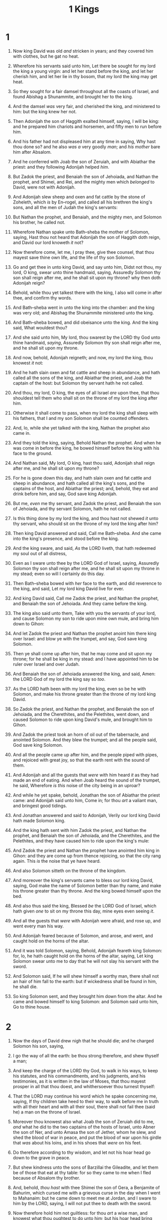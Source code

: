 #+TITLE: 1 Kings
* 1
1. Now king David was old /and/ stricken in years; and they covered him with clothes, but he gat no heat.
2. Wherefore his servants said unto him, Let there be sought for my lord the king a young virgin: and let her stand before the king, and let her cherish him, and let her lie in thy bosom, that my lord the king may get heat.
3. So they sought for a fair damsel throughout all the coasts of Israel, and found Abishag a Shunammite, and brought her to the king.
4. And the damsel /was/ very fair, and cherished the king, and ministered to him: but the king knew her not.

5. Then Adonijah the son of Haggith exalted himself, saying, I will be king: and he prepared him chariots and horsemen, and fifty men to run before him.
6. And his father had not displeased him at any time in saying, Why hast thou done so? and he also /was a/ very goodly /man/; and /his mother/ bare him after Absalom.
7. And he conferred with Joab the son of Zeruiah, and with Abiathar the priest: and they following Adonijah helped /him/.
8. But Zadok the priest, and Benaiah the son of Jehoiada, and Nathan the prophet, and Shimei, and Rei, and the mighty men which /belonged/ to David, were not with Adonijah.
9. And Adonijah slew sheep and oxen and fat cattle by the stone of Zoheleth, which /is/ by En–rogel, and called all his brethren the king's sons, and all the men of Judah the king's servants:
10. But Nathan the prophet, and Benaiah, and the mighty men, and Solomon his brother, he called not.

11. Wherefore Nathan spake unto Bath–sheba the mother of Solomon, saying, Hast thou not heard that Adonijah the son of Haggith doth reign, and David our lord knoweth /it/ not?
12. Now therefore come, let me, I pray thee, give thee counsel, that thou mayest save thine own life, and the life of thy son Solomon.
13. Go and get thee in unto king David, and say unto him, Didst not thou, my lord, O king, swear unto thine handmaid, saying, Assuredly Solomon thy son shall reign after me, and he shall sit upon my throne? why then doth Adonijah reign?
14. Behold, while thou yet talkest there with the king, I also will come in after thee, and confirm thy words.

15. And Bath–sheba went in unto the king into the chamber: and the king was very old; and Abishag the Shunammite ministered unto the king.
16. And Bath–sheba bowed, and did obeisance unto the king. And the king said, What wouldest thou?
17. And she said unto him, My lord, thou swarest by the LORD thy God unto thine handmaid, /saying/, Assuredly Solomon thy son shall reign after me, and he shall sit upon my throne.
18. And now, behold, Adonijah reigneth; and now, my lord the king, thou knowest /it/ not:
19. And he hath slain oxen and fat cattle and sheep in abundance, and hath called all the sons of the king, and Abiathar the priest, and Joab the captain of the host: but Solomon thy servant hath he not called.
20. And thou, my lord, O king, the eyes of all Israel /are/ upon thee, that thou shouldest tell them who shall sit on the throne of my lord the king after him.
21. Otherwise it shall come to pass, when my lord the king shall sleep with his fathers, that I and my son Solomon shall be counted offenders.

22. And, lo, while she yet talked with the king, Nathan the prophet also came in.
23. And they told the king, saying, Behold Nathan the prophet. And when he was come in before the king, he bowed himself before the king with his face to the ground.
24. And Nathan said, My lord, O king, hast thou said, Adonijah shall reign after me, and he shall sit upon my throne?
25. For he is gone down this day, and hath slain oxen and fat cattle and sheep in abundance, and hath called all the king's sons, and the captains of the host, and Abiathar the priest; and, behold, they eat and drink before him, and say, God save king Adonijah.
26. But me, /even/ me thy servant, and Zadok the priest, and Benaiah the son of Jehoiada, and thy servant Solomon, hath he not called.
27. Is this thing done by my lord the king, and thou hast not shewed /it/ unto thy servant, who should sit on the throne of my lord the king after him?

28. Then king David answered and said, Call me Bath–sheba. And she came into the king's presence, and stood before the king.
29. And the king sware, and said, /As/ the LORD liveth, that hath redeemed my soul out of all distress,
30. Even as I sware unto thee by the LORD God of Israel, saying, Assuredly Solomon thy son shall reign after me, and he shall sit upon my throne in my stead; even so will I certainly do this day.
31. Then Bath–sheba bowed with /her/ face to the earth, and did reverence to the king, and said, Let my lord king David live for ever.

32. And king David said, Call me Zadok the priest, and Nathan the prophet, and Benaiah the son of Jehoiada. And they came before the king.
33. The king also said unto them, Take with you the servants of your lord, and cause Solomon my son to ride upon mine own mule, and bring him down to Gihon:
34. And let Zadok the priest and Nathan the prophet anoint him there king over Israel: and blow ye with the trumpet, and say, God save king Solomon.
35. Then ye shall come up after him, that he may come and sit upon my throne; for he shall be king in my stead: and I have appointed him to be ruler over Israel and over Judah.
36. And Benaiah the son of Jehoiada answered the king, and said, Amen: the LORD God of my lord the king say so /too/.
37. As the LORD hath been with my lord the king, even so be he with Solomon, and make his throne greater than the throne of my lord king David.
38. So Zadok the priest, and Nathan the prophet, and Benaiah the son of Jehoiada, and the Cherethites, and the Pelethites, went down, and caused Solomon to ride upon king David's mule, and brought him to Gihon.
39. And Zadok the priest took an horn of oil out of the tabernacle, and anointed Solomon. And they blew the trumpet; and all the people said, God save king Solomon.
40. And all the people came up after him, and the people piped with pipes, and rejoiced with great joy, so that the earth rent with the sound of them.

41. And Adonijah and all the guests that /were/ with him heard /it/ as they had made an end of eating. And when Joab heard the sound of the trumpet, he said, Wherefore /is this/ noise of the city being in an uproar?
42. And while he yet spake, behold, Jonathan the son of Abiathar the priest came: and Adonijah said unto him, Come in; for thou /art/ a valiant man, and bringest good tidings.
43. And Jonathan answered and said to Adonijah, Verily our lord king David hath made Solomon king.
44. And the king hath sent with him Zadok the priest, and Nathan the prophet, and Benaiah the son of Jehoiada, and the Cherethites, and the Pelethites, and they have caused him to ride upon the king's mule:
45. And Zadok the priest and Nathan the prophet have anointed him king in Gihon: and they are come up from thence rejoicing, so that the city rang again. This /is/ the noise that ye have heard.
46. And also Solomon sitteth on the throne of the kingdom.
47. And moreover the king's servants came to bless our lord king David, saying, God make the name of Solomon better than thy name, and make his throne greater than thy throne. And the king bowed himself upon the bed.
48. And also thus said the king, Blessed /be/ the LORD God of Israel, which hath given /one/ to sit on my throne this day, mine eyes even seeing /it/.
49. And all the guests that /were/ with Adonijah were afraid, and rose up, and went every man his way.

50. And Adonijah feared because of Solomon, and arose, and went, and caught hold on the horns of the altar.
51. And it was told Solomon, saying, Behold, Adonijah feareth king Solomon: for, lo, he hath caught hold on the horns of the altar, saying, Let king Solomon swear unto me to day that he will not slay his servant with the sword.
52. And Solomon said, If he will shew himself a worthy man, there shall not an hair of him fall to the earth: but if wickedness shall be found in him, he shall die.
53. So king Solomon sent, and they brought him down from the altar. And he came and bowed himself to king Solomon: and Solomon said unto him, Go to thine house.
* 2
1. Now the days of David drew nigh that he should die; and he charged Solomon his son, saying,
2. I go the way of all the earth: be thou strong therefore, and shew thyself a man;
3. And keep the charge of the LORD thy God, to walk in his ways, to keep his statutes, and his commandments, and his judgments, and his testimonies, as it is written in the law of Moses, that thou mayest prosper in all that thou doest, and whithersoever thou turnest thyself:
4. That the LORD may continue his word which he spake concerning me, saying, If thy children take heed to their way, to walk before me in truth with all their heart and with all their soul, there shall not fail thee (said he) a man on the throne of Israel.
5. Moreover thou knowest also what Joab the son of Zeruiah did to me, /and/ what he did to the two captains of the hosts of Israel, unto Abner the son of Ner, and unto Amasa the son of Jether, whom he slew, and shed the blood of war in peace, and put the blood of war upon his girdle that /was/ about his loins, and in his shoes that /were/ on his feet.
6. Do therefore according to thy wisdom, and let not his hoar head go down to the grave in peace.
7. But shew kindness unto the sons of Barzillai the Gileadite, and let them be of those that eat at thy table: for so they came to me when I fled because of Absalom thy brother.
8. And, behold, /thou hast/ with thee Shimei the son of Gera, a Benjamite of Bahurim, which cursed me with a grievous curse in the day when I went to Mahanaim: but he came down to meet me at Jordan, and I sware to him by the LORD, saying, I will not put thee to death with the sword.
9. Now therefore hold him not guiltless: for thou /art/ a wise man, and knowest what thou oughtest to do unto him; but his hoar head bring thou down to the grave with blood.
10. So David slept with his fathers, and was buried in the city of David.
11. And the days that David reigned over Israel /were/ forty years: seven years reigned he in Hebron, and thirty and three years reigned he in Jerusalem.

12. Then sat Solomon upon the throne of David his father; and his kingdom was established greatly.

13. And Adonijah the son of Haggith came to Bath–sheba the mother of Solomon. And she said, Comest thou peaceably? And he said, Peaceably.
14. He said moreover, I have somewhat to say unto thee. And she said, Say on.
15. And he said, Thou knowest that the kingdom was mine, and /that/ all Israel set their faces on me, that I should reign: howbeit the kingdom is turned about, and is become my brother's: for it was his from the LORD.
16. And now I ask one petition of thee, deny me not. And she said unto him, Say on.
17. And he said, Speak, I pray thee, unto Solomon the king, (for he will not say thee nay,) that he give me Abishag the Shunammite to wife.
18. And Bath–sheba said, Well; I will speak for thee unto the king.

19. Bath–sheba therefore went unto king Solomon, to speak unto him for Adonijah. And the king rose up to meet her, and bowed himself unto her, and sat down on his throne, and caused a seat to be set for the king's mother; and she sat on his right hand.
20. Then she said, I desire one small petition of thee; /I pray thee/, say me not nay. And the king said unto her, Ask on, my mother: for I will not say thee nay.
21. And she said, Let Abishag the Shunammite be given to Adonijah thy brother to wife.
22. And king Solomon answered and said unto his mother, And why dost thou ask Abishag the Shunammite for Adonijah? ask for him the kingdom also; for he /is/ mine elder brother; even for him, and for Abiathar the priest, and for Joab the son of Zeruiah.
23. Then king Solomon sware by the LORD, saying, God do so to me, and more also, if Adonijah have not spoken this word against his own life.
24. Now therefore, /as/ the LORD liveth, which hath established me, and set me on the throne of David my father, and who hath made me an house, as he promised, Adonijah shall be put to death this day.
25. And king Solomon sent by the hand of Benaiah the son of Jehoiada; and he fell upon him that he died.

26. And unto Abiathar the priest said the king, Get thee to Anathoth, unto thine own fields; for thou /art/ worthy of death: but I will not at this time put thee to death, because thou barest the ark of the Lord GOD before David my father, and because thou hast been afflicted in all wherein my father was afflicted.
27. So Solomon thrust out Abiathar from being priest unto the LORD; that he might fulfil the word of the LORD, which he spake concerning the house of Eli in Shiloh.

28. Then tidings came to Joab: for Joab had turned after Adonijah, though he turned not after Absalom. And Joab fled unto the tabernacle of the LORD, and caught hold on the horns of the altar.
29. And it was told king Solomon that Joab was fled unto the tabernacle of the LORD; and, behold, /he is/ by the altar. Then Solomon sent Benaiah the son of Jehoiada, saying, Go, fall upon him.
30. And Benaiah came to the tabernacle of the LORD, and said unto him, Thus saith the king, Come forth. And he said, Nay; but I will die here. And Benaiah brought the king word again, saying, Thus said Joab, and thus he answered me.
31. And the king said unto him, Do as he hath said, and fall upon him, and bury him; that thou mayest take away the innocent blood, which Joab shed, from me, and from the house of my father.
32. And the LORD shall return his blood upon his own head, who fell upon two men more righteous and better than he, and slew them with the sword, my father David not knowing /thereof, to wit/, Abner the son of Ner, captain of the host of Israel, and Amasa the son of Jether, captain of the host of Judah.
33. Their blood shall therefore return upon the head of Joab, and upon the head of his seed for ever: but upon David, and upon his seed, and upon his house, and upon his throne, shall there be peace for ever from the LORD.
34. So Benaiah the son of Jehoiada went up, and fell upon him, and slew him: and he was buried in his own house in the wilderness.

35. And the king put Benaiah the son of Jehoiada in his room over the host: and Zadok the priest did the king put in the room of Abiathar.

36. And the king sent and called for Shimei, and said unto him, Build thee an house in Jerusalem, and dwell there, and go not forth thence any whither.
37. For it shall be, /that/ on the day thou goest out, and passest over the brook Kidron, thou shalt know for certain that thou shalt surely die: thy blood shall be upon thine own head.
38. And Shimei said unto the king, The saying /is/ good: as my lord the king hath said, so will thy servant do. And Shimei dwelt in Jerusalem many days.
39. And it came to pass at the end of three years, that two of the servants of Shimei ran away unto Achish son of Maachah king of Gath. And they told Shimei, saying, Behold, thy servants /be/ in Gath.
40. And Shimei arose, and saddled his ass, and went to Gath to Achish to seek his servants: and Shimei went, and brought his servants from Gath.
41. And it was told Solomon that Shimei had gone from Jerusalem to Gath, and was come again.
42. And the king sent and called for Shimei, and said unto him, Did I not make thee to swear by the LORD, and protested unto thee, saying, Know for a certain, on the day thou goest out, and walkest abroad any whither, that thou shalt surely die? and thou saidst unto me, The word /that/ I have heard /is/ good.
43. Why then hast thou not kept the oath of the LORD, and the commandment that I have charged thee with?
44. The king said moreover to Shimei, Thou knowest all the wickedness which thine heart is privy to, that thou didst to David my father: therefore the LORD shall return thy wickedness upon thine own head;
45. And king Solomon /shall be/ blessed, and the throne of David shall be established before the LORD for ever.
46. So the king commanded Benaiah the son of Jehoiada; which went out, and fell upon him, that he died. And the kingdom was established in the hand of Solomon.
* 3
1. And Solomon made affinity with Pharaoh king of Egypt, and took Pharaoh's daughter, and brought her into the city of David, until he had made an end of building his own house, and the house of the LORD, and the wall of Jerusalem round about.
2. Only the people sacrificed in high places, because there was no house built unto the name of the LORD, until those days.
3. And Solomon loved the LORD, walking in the statutes of David his father: only he sacrificed and burnt incense in high places.
4. And the king went to Gibeon to sacrifice there; for that /was/ the great high place: a thousand burnt offerings did Solomon offer upon that altar.

5. In Gibeon the LORD appeared to Solomon in a dream by night: and God said, Ask what I shall give thee.
6. And Solomon said, Thou hast shewed unto thy servant David my father great mercy, according as he walked before thee in truth, and in righteousness, and in uprightness of heart with thee; and thou hast kept for him this great kindness, that thou hast given him a son to sit on his throne, as /it is/ this day.
7. And now, O LORD my God, thou hast made thy servant king instead of David my father: and I /am but/ a little child: I know not /how/ to go out or come in.
8. And thy servant /is/ in the midst of thy people which thou hast chosen, a great people, that cannot be numbered nor counted for multitude.
9. Give therefore thy servant an understanding heart to judge thy people, that I may discern between good and bad: for who is able to judge this thy so great a people?
10. And the speech pleased the Lord, that Solomon had asked this thing.
11. And God said unto him, Because thou hast asked this thing, and hast not asked for thyself long life; neither hast asked riches for thyself, nor hast asked the life of thine enemies; but hast asked for thyself understanding to discern judgment;
12. Behold, I have done according to thy words: lo, I have given thee a wise and an understanding heart; so that there was none like thee before thee, neither after thee shall any arise like unto thee.
13. And I have also given thee that which thou hast not asked, both riches, and honour: so that there shall not be any among the kings like unto thee all thy days.
14. And if thou wilt walk in my ways, to keep my statutes and my commandments, as thy father David did walk, then I will lengthen thy days.
15. And Solomon awoke; and, behold, /it was/ a dream. And he came to Jerusalem, and stood before the ark of the covenant of the LORD, and offered up burnt offerings, and offered peace offerings, and made a feast to all his servants.

16. Then came there two women, /that were/ harlots, unto the king, and stood before him.
17. And the one woman said, O my lord, I and this woman dwell in one house; and I was delivered of a child with her in the house.
18. And it came to pass the third day after that I was delivered, that this woman was delivered also: and we /were/ together; /there was/ no stranger with us in the house, save we two in the house.
19. And this woman's child died in the night; because she overlaid it.
20. And she arose at midnight, and took my son from beside me, while thine handmaid slept, and laid it in her bosom, and laid her dead child in my bosom.
21. And when I rose in the morning to give my child suck, behold, it was dead: but when I had considered it in the morning, behold, it was not my son, which I did bear.
22. And the other woman said, Nay; but the living /is/ my son, and the dead /is/ thy son. And this said, No; but the dead /is/ thy son, and the living /is/ my son. Thus they spake before the king.
23. Then said the king, The one saith, This /is/ my son that liveth, and thy son /is/ the dead: and the other saith, Nay; but thy son /is/ the dead, and my son /is/ the living.
24. And the king said, Bring me a sword. And they brought a sword before the king.
25. And the king said, Divide the living child in two, and give half to the one, and half to the other.
26. Then spake the woman whose the living child /was/ unto the king, for her bowels yearned upon her son, and she said, O my lord, give her the living child, and in no wise slay it. But the other said, Let it be neither mine nor thine, /but/ divide /it/.
27. Then the king answered and said, Give her the living child, and in no wise slay it: she /is/ the mother thereof.
28. And all Israel heard of the judgment which the king had judged; and they feared the king: for they saw that the wisdom of God /was/ in him, to do judgment.
* 4
1. So king Solomon was king over all Israel.
2. And these /were/ the princes which he had; Azariah the son of Zadok the priest,
3. Elihoreph and Ahiah, the sons of Shisha, scribes; Jehoshaphat the son of Ahilud, the recorder.
4. And Benaiah the son of Jehoiada /was/ over the host: and Zadok and Abiathar /were/ the priests:
5. And Azariah the son of Nathan /was/ over the officers: and Zabud the son of Nathan /was/ principal officer, /and/ the king's friend:
6. And Ahishar /was/ over the household: and Adoniram the son of Abda /was/ over the tribute.

7. And Solomon had twelve officers over all Israel, which provided victuals for the king and his household: each man his month in a year made provision.
8. And these /are/ their names: The son of Hur, in mount Ephraim:
9. The son of Dekar, in Makaz, and in Shaalbim, and Beth–shemesh, and Elon–beth–hanan:
10. The son of Hesed, in Aruboth; to him /pertained/ Sochoh, and all the land of Hepher:
11. The son of Abinadab, in all the region of Dor; which had Taphath the daughter of Solomon to wife:
12. Baana the son of Ahilud; /to him pertained/ Taanach and Megiddo, and all Beth–shean, which /is/ by Zartanah beneath Jezreel, from Beth–shean to Abel–meholah, /even/ unto /the place that is/ beyond Jokneam:
13. The son of Geber, in Ramoth–gilead; to him /pertained/ the towns of Jair the son of Manasseh, which /are/ in Gilead; to him /also pertained/ the region of Argob, which /is/ in Bashan, threescore great cities with walls and brasen bars:
14. Ahinadab the son of Iddo /had/ Mahanaim:
15. Ahimaaz /was/ in Naphtali; he also took Basmath the daughter of Solomon to wife:
16. Baanah the son of Hushai /was/ in Asher and in Aloth:
17. Jehoshaphat the son of Paruah, in Issachar:
18. Shimei the son of Elah, in Benjamin:
19. Geber the son of Uri /was/ in the country of Gilead, /in/ the country of Sihon king of the Amorites, and of Og king of Bashan; and /he was/ the only officer which /was/ in the land.

20. Judah and Israel /were/ many, as the sand which /is/ by the sea in multitude, eating and drinking, and making merry.
21. And Solomon reigned over all kingdoms from the river unto the land of the Philistines, and unto the border of Egypt: they brought presents, and served Solomon all the days of his life.

22. And Solomon's provision for one day was thirty measures of fine flour, and threescore measures of meal,
23. Ten fat oxen, and twenty oxen out of the pastures, and an hundred sheep, beside harts, and roebucks, and fallowdeer, and fatted fowl.
24. For he had dominion over all /the region/ on this side the river, from Tiphsah even to Azzah, over all the kings on this side the river: and he had peace on all sides round about him.
25. And Judah and Israel dwelt safely, every man under his vine and under his fig tree, from Dan even to Beer–sheba, all the days of Solomon.

26. And Solomon had forty thousand stalls of horses for his chariots, and twelve thousand horsemen.
27. And those officers provided victual for king Solomon, and for all that came unto king Solomon's table, every man in his month: they lacked nothing.
28. Barley also and straw for the horses and dromedaries brought they unto the place where /the officers/ were, every man according to his charge.

29. And God gave Solomon wisdom and understanding exceeding much, and largeness of heart, even as the sand that /is/ on the sea shore.
30. And Solomon's wisdom excelled the wisdom of all the children of the east country, and all the wisdom of Egypt.
31. For he was wiser than all men; than Ethan the Ezrahite, and Heman, and Chalcol, and Darda, the sons of Mahol: and his fame was in all nations round about.
32. And he spake three thousand proverbs: and his songs were a thousand and five.
33. And he spake of trees, from the cedar tree that /is/ in Lebanon even unto the hyssop that springeth out of the wall: he spake also of beasts, and of fowl, and of creeping things, and of fishes.
34. And there came of all people to hear the wisdom of Solomon, from all kings of the earth, which had heard of his wisdom.
* 5
1. And Hiram king of Tyre sent his servants unto Solomon; for he had heard that they had anointed him king in the room of his father: for Hiram was ever a lover of David.
2. And Solomon sent to Hiram, saying,
3. Thou knowest how that David my father could not build an house unto the name of the LORD his God for the wars which were about him on every side, until the LORD put them under the soles of his feet.
4. But now the LORD my God hath given me rest on every side, /so that there is/ neither adversary nor evil occurrent.
5. And, behold, I purpose to build an house unto the name of the LORD my God, as the LORD spake unto David my father, saying, Thy son, whom I will set upon thy throne in thy room, he shall build an house unto my name.
6. Now therefore command thou that they hew me cedar trees out of Lebanon; and my servants shall be with thy servants: and unto thee will I give hire for thy servants according to all that thou shalt appoint: for thou knowest that /there is/ not among us any that can skill to hew timber like unto the Sidonians.

7. And it came to pass, when Hiram heard the words of Solomon, that he rejoiced greatly, and said, Blessed /be/ the LORD this day, which hath given unto David a wise son over this great people.
8. And Hiram sent to Solomon, saying, I have considered the things which thou sentest to me for: /and/ I will do all thy desire concerning timber of cedar, and concerning timber of fir.
9. My servants shall bring /them/ down from Lebanon unto the sea: and I will convey them by sea in floats unto the place that thou shalt appoint me, and will cause them to be discharged there, and thou shalt receive /them/: and thou shalt accomplish my desire, in giving food for my household.
10. So Hiram gave Solomon cedar trees and fir trees /according to/ all his desire.
11. And Solomon gave Hiram twenty thousand measures of wheat /for/ food to his household, and twenty measures of pure oil: thus gave Solomon to Hiram year by year.
12. And the LORD gave Solomon wisdom, as he promised him: and there was peace between Hiram and Solomon; and they two made a league together.

13. And king Solomon raised a levy out of all Israel; and the levy was thirty thousand men.
14. And he sent them to Lebanon, ten thousand a month by courses: a month they were in Lebanon, /and/ two months at home: and Adoniram /was/ over the levy.
15. And Solomon had threescore and ten thousand that bare burdens, and fourscore thousand hewers in the mountains;
16. Beside the chief of Solomon's officers which /were/ over the work, three thousand and three hundred, which ruled over the people that wrought in the work.
17. And the king commanded, and they brought great stones, costly stones, /and/ hewed stones, to lay the foundation of the house.
18. And Solomon's builders and Hiram's builders did hew /them/, and the stonesquarers: so they prepared timber and stones to build the house.
* 6
1. And it came to pass in the four hundred and eightieth year after the children of Israel were come out of the land of Egypt, in the fourth year of Solomon's reign over Israel, in the month Zif, which /is/ the second month, that he began to build the house of the LORD.
2. And the house which king Solomon built for the LORD, the length thereof /was/ threescore cubits, and the breadth thereof twenty /cubits/, and the height thereof thirty cubits.
3. And the porch before the temple of the house, twenty cubits /was/ the length thereof, according to the breadth of the house; /and/ ten cubits /was/ the breadth thereof before the house.
4. And for the house he made windows of narrow lights.

5. And against the wall of the house he built chambers round about, /against/ the walls of the house round about, /both/ of the temple and of the oracle: and he made chambers round about:
6. The nethermost chamber /was/ five cubits broad, and the middle /was/ six cubits broad, and the third /was/ seven cubits broad: for without /in the wall/ of the house he made narrowed rests round about, that /the beams/ should not be fastened in the walls of the house.
7. And the house, when it was in building, was built of stone made ready before it was brought thither: so that there was neither hammer nor axe /nor/ any tool of iron heard in the house, while it was in building.
8. The door for the middle chamber /was/ in the right side of the house: and they went up with winding stairs into the middle /chamber/, and out of the middle into the third.
9. So he built the house, and finished it; and covered the house with beams and boards of cedar.
10. And /then/ he built chambers against all the house, five cubits high: and they rested on the house /with/ timber of cedar.

11. And the word of the LORD came to Solomon, saying,
12. /Concerning/ this house which thou art in building, if thou wilt walk in my statutes, and execute my judgments, and keep all my commandments to walk in them; then will I perform my word with thee, which I spake unto David thy father:
13. And I will dwell among the children of Israel, and will not forsake my people Israel.
14. So Solomon built the house, and finished it.
15. And he built the walls of the house within with boards of cedar, both the floor of the house, and the walls of the cieling: /and/ he covered /them/ on the inside with wood, and covered the floor of the house with planks of fir.
16. And he built twenty cubits on the sides of the house, both the floor and the walls with boards of cedar: he even built /them/ for it within, /even/ for the oracle, /even/ for the most holy /place/.
17. And the house, that /is/, the temple before it, was forty cubits /long/.
18. And the cedar of the house within /was/ carved with knops and open flowers: all /was/ cedar; there was no stone seen.
19. And the oracle he prepared in the house within, to set there the ark of the covenant of the LORD.
20. And the oracle in the forepart /was/ twenty cubits in length, and twenty cubits in breadth, and twenty cubits in the height thereof: and he overlaid it with pure gold; and /so/ covered the altar /which was of/ cedar.
21. So Solomon overlaid the house within with pure gold: and he made a partition by the chains of gold before the oracle; and he overlaid it with gold.
22. And the whole house he overlaid with gold, until he had finished all the house: also the whole altar that /was/ by the oracle he overlaid with gold.

23. And within the oracle he made two cherubims /of/ olive tree, /each/ ten cubits high.
24. And five cubits /was/ the one wing of the cherub, and five cubits the other wing of the cherub: from the uttermost part of the one wing unto the uttermost part of the other /were/ ten cubits.
25. And the other cherub /was/ ten cubits: both the cherubims /were/ of one measure and one size.
26. The height of the one cherub /was/ ten cubits, and so /was it/ of the other cherub.
27. And he set the cherubims within the inner house: and they stretched forth the wings of the cherubims, so that the wing of the one touched the /one/ wall, and the wing of the other cherub touched the other wall; and their wings touched one another in the midst of the house.
28. And he overlaid the cherubims with gold.
29. And he carved all the walls of the house round about with carved figures of cherubims and palm trees and open flowers, within and without.
30. And the floor of the house he overlaid with gold, within and without.

31. And for the entering of the oracle he made doors /of/ olive tree: the lintel /and/ side posts /were/ a fifth part /of the wall/.
32. The two doors also /were of/ olive tree; and he carved upon them carvings of cherubims and palm trees and open flowers, and overlaid /them/ with gold, and spread gold upon the cherubims, and upon the palm trees.
33. So also made he for the door of the temple posts /of/ olive tree, a fourth part /of the wall/.
34. And the two doors /were of/ fir tree: the two leaves of the one door /were/ folding, and the two leaves of the other door /were/ folding.
35. And he carved /thereon/ cherubims and palm trees and open flowers: and covered /them/ with gold fitted upon the carved work.

36. And he built the inner court with three rows of hewed stone, and a row of cedar beams.

37. In the fourth year was the foundation of the house of the LORD laid, in the month Zif:
38. And in the eleventh year, in the month Bul, which /is/ the eighth month, was the house finished throughout all the parts thereof, and according to all the fashion of it. So was he seven years in building it.
* 7
1. But Solomon was building his own house thirteen years, and he finished all his house.

2. He built also the house of the forest of Lebanon; the length thereof /was/ an hundred cubits, and the breadth thereof fifty cubits, and the height thereof thirty cubits, upon four rows of cedar pillars, with cedar beams upon the pillars.
3. And /it was/ covered with cedar above upon the beams, that /lay/ on forty five pillars, fifteen /in/ a row.
4. And /there were/ windows /in/ three rows, and light /was/ against light /in/ three ranks.
5. And all the doors and posts /were/ square, with the windows: and light /was/ against light /in/ three ranks.

6. And he made a porch of pillars; the length thereof /was/ fifty cubits, and the breadth thereof thirty cubits: and the porch /was/ before them: and the /other/ pillars and the thick beam /were/ before them.

7. Then he made a porch for the throne where he might judge, /even/ the porch of judgment: and /it was/ covered with cedar from one side of the floor to the other.

8. And his house where he dwelt /had/ another court within the porch, /which/ was of the like work. Solomon made also an house for Pharaoh's daughter, whom he had taken /to wife/, like unto this porch.
9. All these /were of/ costly stones, according to the measures of hewed stones, sawed with saws, within and without, even from the foundation unto the coping, and /so/ on the outside toward the great court.
10. And the foundation /was of/ costly stones, even great stones, stones of ten cubits, and stones of eight cubits.
11. And above /were/ costly stones, after the measures of hewed stones, and cedars.
12. And the great court round about /was/ with three rows of hewed stones, and a row of cedar beams, both for the inner court of the house of the LORD, and for the porch of the house.

13. And king Solomon sent and fetched Hiram out of Tyre.
14. He /was/ a widow's son of the tribe of Naphtali, and his father /was/ a man of Tyre, a worker in brass: and he was filled with wisdom, and understanding, and cunning to work all works in brass. And he came to king Solomon, and wrought all his work.
15. For he cast two pillars of brass, of eighteen cubits high apiece: and a line of twelve cubits did compass either of them about.
16. And he made two chapiters /of/ molten brass, to set upon the tops of the pillars: the height of the one chapiter /was/ five cubits, and the height of the other chapiter /was/ five cubits:
17. /And/ nets of checker work, and wreaths of chain work, for the chapiters which /were/ upon the top of the pillars; seven for the one chapiter, and seven for the other chapiter.
18. And he made the pillars, and two rows round about upon the one network, to cover the chapiters that /were/ upon the top, with pomegranates: and so did he for the other chapiter.
19. And the chapiters that /were/ upon the top of the pillars /were/ of lily work in the porch, four cubits.
20. And the chapiters upon the two pillars /had pomegranates/ also above, over against the belly which /was/ by the network: and the pomegranates /were/ two hundred in rows round about upon the other chapiter.
21. And he set up the pillars in the porch of the temple: and he set up the right pillar, and called the name thereof Jachin: and he set up the left pillar, and called the name thereof Boaz.
22. And upon the top of the pillars /was/ lily work: so was the work of the pillars finished.

23. And he made a molten sea, ten cubits from the one brim to the other: /it was/ round all about, and his height /was/ five cubits: and a line of thirty cubits did compass it round about.
24. And under the brim of it round about /there were/ knops compassing it, ten in a cubit, compassing the sea round about: the knops /were/ cast in two rows, when it was cast.
25. It stood upon twelve oxen, three looking toward the north, and three looking toward the west, and three looking toward the south, and three looking toward the east: and the sea /was set/ above upon them, and all their hinder parts /were/ inward.
26. And it /was/ an hand breadth thick, and the brim thereof was wrought like the brim of a cup, with flowers of lilies: it contained two thousand baths.

27. And he made ten bases of brass; four cubits /was/ the length of one base, and four cubits the breadth thereof, and three cubits the height of it.
28. And the work of the bases /was/ on this /manner/: they had borders, and the borders /were/ between the ledges:
29. And on the borders that /were/ between the ledges /were/ lions, oxen, and cherubims: and upon the ledges /there was/ a base above: and beneath the lions and oxen /were/ certain additions made of thin work.
30. And every base had four brasen wheels, and plates of brass: and the four corners thereof had undersetters: under the laver /were/ undersetters molten, at the side of every addition.
31. And the mouth of it within the chapiter and above /was/ a cubit: but the mouth thereof /was/ round /after/ the work of the base, a cubit and an half: and also upon the mouth of it /were/ gravings with their borders, foursquare, not round.
32. And under the borders /were/ four wheels; and the axletrees of the wheels /were joined/ to the base: and the height of a wheel /was/ a cubit and half a cubit.
33. And the work of the wheels /was/ like the work of a chariot wheel: their axletrees, and their naves, and their felloes, and their spokes, /were/ all molten.
34. And /there were/ four undersetters to the four corners of one base: /and/ the undersetters /were/ of the very base itself.
35. And in the top of the base /was there/ a round compass of half a cubit high: and on the top of the base the ledges thereof and the borders thereof /were/ of the same.
36. For on the plates of the ledges thereof, and on the borders thereof, he graved cherubims, lions, and palm trees, according to the proportion of every one, and additions round about.
37. After this /manner/ he made the ten bases: all of them had one casting, one measure, /and/ one size.

38. Then made he ten lavers of brass: one laver contained forty baths: /and/ every laver was four cubits: /and/ upon every one of the ten bases one laver.
39. And he put five bases on the right side of the house, and five on the left side of the house: and he set the sea on the right side of the house eastward over against the south.

40. And Hiram made the lavers, and the shovels, and the basons. So Hiram made an end of doing all the work that he made king Solomon for the house of the LORD:
41. The two pillars, and the /two/ bowls of the chapiters that /were/ on the top of the two pillars; and the two networks, to cover the two bowls of the chapiters which /were/ upon the top of the pillars;
42. And four hundred pomegranates for the two networks, /even/ two rows of pomegranates for one network, to cover the two bowls of the chapiters that /were/ upon the pillars;
43. And the ten bases, and ten lavers on the bases;
44. And one sea, and twelve oxen under the sea;
45. And the pots, and the shovels, and the basons: and all these vessels, which Hiram made to king Solomon for the house of the LORD, /were of/ bright brass.
46. In the plain of Jordan did the king cast them, in the clay ground between Succoth and Zarthan.
47. And Solomon left all the vessels /unweighed/, because they were exceeding many: neither was the weight of the brass found out.
48. And Solomon made all the vessels that /pertained/ unto the house of the LORD: the altar of gold, and the table of gold, whereupon the shewbread /was/,
49. And the candlesticks of pure gold, five on the right /side/, and five on the left, before the oracle, with the flowers, and the lamps, and the tongs /of/ gold,
50. And the bowls, and the snuffers, and the basons, and the spoons, and the censers /of/ pure gold; and the hinges /of/ gold, /both/ for the doors of the inner house, the most holy /place, and/ for the doors of the house, /to wit/, of the temple.
51. So was ended all the work that king Solomon made for the house of the LORD. And Solomon brought in the things which David his father had dedicated; /even/ the silver, and the gold, and the vessels, did he put among the treasures of the house of the LORD.
* 8
1. Then Solomon assembled the elders of Israel, and all the heads of the tribes, the chief of the fathers of the children of Israel, unto king Solomon in Jerusalem, that they might bring up the ark of the covenant of the LORD out of the city of David, which /is/ Zion.
2. And all the men of Israel assembled themselves unto king Solomon at the feast in the month Ethanim, which /is/ the seventh month.
3. And all the elders of Israel came, and the priests took up the ark.
4. And they brought up the ark of the LORD, and the tabernacle of the congregation, and all the holy vessels that /were/ in the tabernacle, even those did the priests and the Levites bring up.
5. And king Solomon, and all the congregation of Israel, that were assembled unto him, /were/ with him before the ark, sacrificing sheep and oxen, that could not be told nor numbered for multitude.
6. And the priests brought in the ark of the covenant of the LORD unto his place, into the oracle of the house, to the most holy /place, even/ under the wings of the cherubims.
7. For the cherubims spread forth /their/ two wings over the place of the ark, and the cherubims covered the ark and the staves thereof above.
8. And they drew out the staves, that the ends of the staves were seen out in the holy /place/ before the oracle, and they were not seen without: and there they are unto this day.
9. /There was/ nothing in the ark save the two tables of stone, which Moses put there at Horeb, when the LORD made /a covenant/ with the children of Israel, when they came out of the land of Egypt.
10. And it came to pass, when the priests were come out of the holy /place/, that the cloud filled the house of the LORD,
11. So that the priests could not stand to minister because of the cloud: for the glory of the LORD had filled the house of the LORD.

12. Then spake Solomon, The LORD said that he would dwell in the thick darkness.
13. I have surely built thee an house to dwell in, a settled place for thee to abide in for ever.
14. And the king turned his face about, and blessed all the congregation of Israel: (and all the congregation of Israel stood;)
15. And he said, Blessed /be/ the LORD God of Israel, which spake with his mouth unto David my father, and hath with his hand fulfilled /it/, saying,
16. Since the day that I brought forth my people Israel out of Egypt, I chose no city out of all the tribes of Israel to build an house, that my name might be therein; but I chose David to be over my people Israel.
17. And it was in the heart of David my father to build an house for the name of the LORD God of Israel.
18. And the LORD said unto David my father, Whereas it was in thine heart to build an house unto my name, thou didst well that it was in thine heart.
19. Nevertheless thou shalt not build the house; but thy son that shall come forth out of thy loins, he shall build the house unto my name.
20. And the LORD hath performed his word that he spake, and I am risen up in the room of David my father, and sit on the throne of Israel, as the LORD promised, and have built an house for the name of the LORD God of Israel.
21. And I have set there a place for the ark, wherein /is/ the covenant of the LORD, which he made with our fathers, when he brought them out of the land of Egypt.

22. And Solomon stood before the altar of the LORD in the presence of all the congregation of Israel, and spread forth his hands toward heaven:
23. And he said, LORD God of Israel, /there is/ no God like thee, in heaven above, or on earth beneath, who keepest covenant and mercy with thy servants that walk before thee with all their heart:
24. Who hast kept with thy servant David my father that thou promisedst him: thou spakest also with thy mouth, and hast fulfilled /it/ with thine hand, as /it is/ this day.
25. Therefore now, LORD God of Israel, keep with thy servant David my father that thou promisedst him, saying, There shall not fail thee a man in my sight to sit on the throne of Israel; so that thy children take heed to their way, that they walk before me as thou hast walked before me.
26. And now, O God of Israel, let thy word, I pray thee, be verified, which thou spakest unto thy servant David my father.
27. But will God indeed dwell on the earth? behold, the heaven and heaven of heavens cannot contain thee; how much less this house that I have builded?
28. Yet have thou respect unto the prayer of thy servant, and to his supplication, O LORD my God, to hearken unto the cry and to the prayer, which thy servant prayeth before thee to day:
29. That thine eyes may be open toward this house night and day, /even/ toward the place of which thou hast said, My name shall be there: that thou mayest hearken unto the prayer which thy servant shall make toward this place.
30. And hearken thou to the supplication of thy servant, and of thy people Israel, when they shall pray toward this place: and hear thou in heaven thy dwelling place: and when thou hearest, forgive.

31. If any man trespass against his neighbour, and an oath be laid upon him to cause him to swear, and the oath come before thine altar in this house:
32. Then hear thou in heaven, and do, and judge thy servants, condemning the wicked, to bring his way upon his head; and justifying the righteous, to give him according to his righteousness.

33. When thy people Israel be smitten down before the enemy, because they have sinned against thee, and shall turn again to thee, and confess thy name, and pray, and make supplication unto thee in this house:
34. Then hear thou in heaven, and forgive the sin of thy people Israel, and bring them again unto the land which thou gavest unto their fathers.

35. When heaven is shut up, and there is no rain, because they have sinned against thee; if they pray toward this place, and confess thy name, and turn from their sin, when thou afflictest them:
36. Then hear thou in heaven, and forgive the sin of thy servants, and of thy people Israel, that thou teach them the good way wherein they should walk, and give rain upon thy land, which thou hast given to thy people for an inheritance.

37. If there be in the land famine, if there be pestilence, blasting, mildew, locust, /or/ if there be caterpiller; if their enemy besiege them in the land of their cities; whatsoever plague, whatsoever sickness /there be/;
38. What prayer and supplication soever be /made/ by any man, /or/ by all thy people Israel, which shall know every man the plague of his own heart, and spread forth his hands toward this house:
39. Then hear thou in heaven thy dwelling place, and forgive, and do, and give to every man according to his ways, whose heart thou knowest; (for thou, /even/ thou only, knowest the hearts of all the children of men;)
40. That they may fear thee all the days that they live in the land which thou gavest unto our fathers.
41. Moreover concerning a stranger, that /is/ not of thy people Israel, but cometh out of a far country for thy name's sake;
42. (For they shall hear of thy great name, and of thy strong hand, and of thy stretched out arm;) when he shall come and pray toward this house;
43. Hear thou in heaven thy dwelling place, and do according to all that the stranger calleth to thee for: that all people of the earth may know thy name, to fear thee, as /do/ thy people Israel; and that they may know that this house, which I have builded, is called by thy name.

44. If thy people go out to battle against their enemy, whithersoever thou shalt send them, and shall pray unto the LORD toward the city which thou hast chosen, and /toward/ the house that I have built for thy name:
45. Then hear thou in heaven their prayer and their supplication, and maintain their cause.
46. If they sin against thee, (for /there is/ no man that sinneth not,) and thou be angry with them, and deliver them to the enemy, so that they carry them away captives unto the land of the enemy, far or near;
47. /Yet/ if they shall bethink themselves in the land whither they were carried captives, and repent, and make supplication unto thee in the land of them that carried them captives, saying, We have sinned, and have done perversely, we have committed wickedness;
48. And /so/ return unto thee with all their heart, and with all their soul, in the land of their enemies, which led them away captive, and pray unto thee toward their land, which thou gavest unto their fathers, the city which thou hast chosen, and the house which I have built for thy name:
49. Then hear thou their prayer and their supplication in heaven thy dwelling place, and maintain their cause,
50. And forgive thy people that have sinned against thee, and all their transgressions wherein they have transgressed against thee, and give them compassion before them who carried them captive, that they may have compassion on them:
51. For they /be/ thy people, and thine inheritance, which thou broughtest forth out of Egypt, from the midst of the furnace of iron:
52. That thine eyes may be open unto the supplication of thy servant, and unto the supplication of thy people Israel, to hearken unto them in all that they call for unto thee.
53. For thou didst separate them from among all the people of the earth, /to be/ thine inheritance, as thou spakest by the hand of Moses thy servant, when thou broughtest our fathers out of Egypt, O Lord GOD.
54. And it was /so/, that when Solomon had made an end of praying all this prayer and supplication unto the LORD, he arose from before the altar of the LORD, from kneeling on his knees with his hands spread up to heaven.
55. And he stood, and blessed all the congregation of Israel with a loud voice, saying,
56. Blessed /be/ the LORD, that hath given rest unto his people Israel, according to all that he promised: there hath not failed one word of all his good promise, which he promised by the hand of Moses his servant.
57. The LORD our God be with us, as he was with our fathers: let him not leave us, nor forsake us:
58. That he may incline our hearts unto him, to walk in all his ways, and to keep his commandments, and his statutes, and his judgments, which he commanded our fathers.
59. And let these my words, wherewith I have made supplication before the LORD, be nigh unto the LORD our God day and night, that he maintain the cause of his servant, and the cause of his people Israel at all times, as the matter shall require:
60. That all the people of the earth may know that the LORD /is/ God, /and that there is/ none else.
61. Let your heart therefore be perfect with the LORD our God, to walk in his statutes, and to keep his commandments, as at this day.

62. And the king, and all Israel with him, offered sacrifice before the LORD.
63. And Solomon offered a sacrifice of peace offerings, which he offered unto the LORD, two and twenty thousand oxen, and an hundred and twenty thousand sheep. So the king and all the children of Israel dedicated the house of the LORD.
64. The same day did the king hallow the middle of the court that /was/ before the house of the LORD: for there he offered burnt offerings, and meat offerings, and the fat of the peace offerings: because the brasen altar that /was/ before the LORD /was/ too little to receive the burnt offerings, and meat offerings, and the fat of the peace offerings.
65. And at that time Solomon held a feast, and all Israel with him, a great congregation, from the entering in of Hamath unto the river of Egypt, before the LORD our God, seven days and seven days, /even/ fourteen days.
66. On the eighth day he sent the people away: and they blessed the king, and went unto their tents joyful and glad of heart for all the goodness that the LORD had done for David his servant, and for Israel his people.
* 9
1. And it came to pass, when Solomon had finished the building of the house of the LORD, and the king's house, and all Solomon's desire which he was pleased to do,
2. That the LORD appeared to Solomon the second time, as he had appeared unto him at Gibeon.
3. And the LORD said unto him, I have heard thy prayer and thy supplication, that thou hast made before me: I have hallowed this house, which thou hast built, to put my name there for ever; and mine eyes and mine heart shall be there perpetually.
4. And if thou wilt walk before me, as David thy father walked, in integrity of heart, and in uprightness, to do according to all that I have commanded thee, /and/ wilt keep my statutes and my judgments:
5. Then I will establish the throne of thy kingdom upon Israel for ever, as I promised to David thy father, saying, There shall not fail thee a man upon the throne of Israel.
6. /But/ if ye shall at all turn from following me, ye or your children, and will not keep my commandments /and/ my statutes which I have set before you, but go and serve other gods, and worship them:
7. Then will I cut off Israel out of the land which I have given them; and this house, which I have hallowed for my name, will I cast out of my sight; and Israel shall be a proverb and a byword among all people:
8. And at this house, /which/ is high, every one that passeth by it shall be astonished, and shall hiss; and they shall say, Why hath the LORD done thus unto this land, and to this house?
9. And they shall answer, Because they forsook the LORD their God, who brought forth their fathers out of the land of Egypt, and have taken hold upon other gods, and have worshipped them, and served them: therefore hath the LORD brought upon them all this evil.

10. And it came to pass at the end of twenty years, when Solomon had built the two houses, the house of the LORD, and the king's house,
11. (/Now/ Hiram the king of Tyre had furnished Solomon with cedar trees and fir trees, and with gold, according to all his desire,) that then king Solomon gave Hiram twenty cities in the land of Galilee.
12. And Hiram came out from Tyre to see the cities which Solomon had given him; and they pleased him not.
13. And he said, What cities /are/ these which thou hast given me, my brother? And he called them the land of Cabul unto this day.
14. And Hiram sent to the king sixscore talents of gold.

15. And this /is/ the reason of the levy which king Solomon raised; for to build the house of the LORD, and his own house, and Millo, and the wall of Jerusalem, and Hazor, and Megiddo, and Gezer.
16. /For/ Pharaoh king of Egypt had gone up, and taken Gezer, and burnt it with fire, and slain the Canaanites that dwelt in the city, and given it /for/ a present unto his daughter, Solomon's wife.
17. And Solomon built Gezer, and Beth–horon the nether,
18. And Baalath, and Tadmor in the wilderness, in the land,
19. And all the cities of store that Solomon had, and cities for his chariots, and cities for his horsemen, and that which Solomon desired to build in Jerusalem, and in Lebanon, and in all the land of his dominion.
20. /And/ all the people /that were/ left of the Amorites, Hittites, Perizzites, Hivites, and Jebusites, which /were/ not of the children of Israel,
21. Their children that were left after them in the land, whom the children of Israel also were not able utterly to destroy, upon those did Solomon levy a tribute of bondservice unto this day.
22. But of the children of Israel did Solomon make no bondmen: but they /were/ men of war, and his servants, and his princes, and his captains, and rulers of his chariots, and his horsemen.
23. These /were/ the chief of the officers that /were/ over Solomon's work, five hundred and fifty, which bare rule over the people that wrought in the work.

24. But Pharaoh's daughter came up out of the city of David unto her house which /Solomon/ had built for her: then did he build Millo.

25. And three times in a year did Solomon offer burnt offerings and peace offerings upon the altar which he built unto the LORD, and he burnt incense upon the altar that /was/ before the LORD. So he finished the house.

26. And king Solomon made a navy of ships in Ezion–geber, which /is/ beside Eloth, on the shore of the Red sea, in the land of Edom.
27. And Hiram sent in the navy his servants, shipmen that had knowledge of the sea, with the servants of Solomon.
28. And they came to Ophir, and fetched from thence gold, four hundred and twenty talents, and brought /it/ to king Solomon.
* 10
1. And when the queen of Sheba heard of the fame of Solomon concerning the name of the LORD, she came to prove him with hard questions.
2. And she came to Jerusalem with a very great train, with camels that bare spices, and very much gold, and precious stones: and when she was come to Solomon, she communed with him of all that was in her heart.
3. And Solomon told her all her questions: there was not /any/ thing hid from the king, which he told her not.
4. And when the queen of Sheba had seen all Solomon's wisdom, and the house that he had built,
5. And the meat of his table, and the sitting of his servants, and the attendance of his ministers, and their apparel, and his cupbearers, and his ascent by which he went up unto the house of the LORD; there was no more spirit in her.
6. And she said to the king, It was a true report that I heard in mine own land of thy acts and of thy wisdom.
7. Howbeit I believed not the words, until I came, and mine eyes had seen /it/: and, behold, the half was not told me: thy wisdom and prosperity exceedeth the fame which I heard.
8. Happy /are/ thy men, happy /are/ these thy servants, which stand continually before thee, /and/ that hear thy wisdom.
9. Blessed be the LORD thy God, which delighted in thee, to set thee on the throne of Israel: because the LORD loved Israel for ever, therefore made he thee king, to do judgment and justice.
10. And she gave the king an hundred and twenty talents of gold, and of spices very great store, and precious stones: there came no more such abundance of spices as these which the queen of Sheba gave to king Solomon.
11. And the navy also of Hiram, that brought gold from Ophir, brought in from Ophir great plenty of almug trees, and precious stones.
12. And the king made of the almug trees pillars for the house of the LORD, and for the king's house, harps also and psalteries for singers: there came no such almug trees, nor were seen unto this day.
13. And king Solomon gave unto the queen of Sheba all her desire, whatsoever she asked, beside /that/ which Solomon gave her of his royal bounty. So she turned and went to her own country, she and her servants.

14. Now the weight of gold that came to Solomon in one year was six hundred threescore and six talents of gold,
15. Beside /that he had/ of the merchantmen, and of the traffick of the spice merchants, and of all the kings of Arabia, and of the governors of the country.

16. And king Solomon made two hundred targets /of/ beaten gold: six hundred /shekels/ of gold went to one target.
17. And /he made/ three hundred shields /of/ beaten gold; three pound of gold went to one shield: and the king put them in the house of the forest of Lebanon.

18. Moreover the king made a great throne of ivory, and overlaid it with the best gold.
19. The throne had six steps, and the top of the throne /was/ round behind: and /there were/ stays on either side on the place of the seat, and two lions stood beside the stays.
20. And twelve lions stood there on the one side and on the other upon the six steps: there was not the like made in any kingdom.

21. And all king Solomon's drinking vessels /were of/ gold, and all the vessels of the house of the forest of Lebanon /were of/ pure gold; none /were of/ silver: it was nothing accounted of in the days of Solomon.
22. For the king had at sea a navy of Tharshish with the navy of Hiram: once in three years came the navy of Tharshish, bringing gold, and silver, ivory, and apes, and peacocks.
23. So king Solomon exceeded all the kings of the earth for riches and for wisdom.

24. And all the earth sought to Solomon, to hear his wisdom, which God had put in his heart.
25. And they brought every man his present, vessels of silver, and vessels of gold, and garments, and armour, and spices, horses, and mules, a rate year by year.

26. And Solomon gathered together chariots and horsemen: and he had a thousand and four hundred chariots, and twelve thousand horsemen, whom he bestowed in the cities for chariots, and with the king at Jerusalem.
27. And the king made silver /to be/ in Jerusalem as stones, and cedars made he /to be/ as the sycomore trees that /are/ in the vale, for abundance.

28. And Solomon had horses brought out of Egypt, and linen yarn: the king's merchants received the linen yarn at a price.
29. And a chariot came up and went out of Egypt for six hundred /shekels/ of silver, and an horse for an hundred and fifty: and so for all the kings of the Hittites, and for the kings of Syria, did they bring /them/ out by their means.
* 11
1. But king Solomon loved many strange women, together with the daughter of Pharaoh, women of the Moabites, Ammonites, Edomites, Zidonians, /and/ Hittites;
2. Of the nations /concerning/ which the LORD said unto the children of Israel, Ye shall not go in to them, neither shall they come in unto you: /for/ surely they will turn away your heart after their gods: Solomon clave unto these in love.
3. And he had seven hundred wives, princesses, and three hundred concubines: and his wives turned away his heart.
4. For it came to pass, when Solomon was old, /that/ his wives turned away his heart after other gods: and his heart was not perfect with the LORD his God, as /was/ the heart of David his father.
5. For Solomon went after Ashtoreth the goddess of the Zidonians, and after Milcom the abomination of the Ammonites.
6. And Solomon did evil in the sight of the LORD, and went not fully after the LORD, as /did/ David his father.
7. Then did Solomon build an high place for Chemosh, the abomination of Moab, in the hill that /is/ before Jerusalem, and for Molech, the abomination of the children of Ammon.
8. And likewise did he for all his strange wives, which burnt incense and sacrificed unto their gods.

9. And the LORD was angry with Solomon, because his heart was turned from the LORD God of Israel, which had appeared unto him twice,
10. And had commanded him concerning this thing, that he should not go after other gods: but he kept not that which the LORD commanded.
11. Wherefore the LORD said unto Solomon, Forasmuch as this is done of thee, and thou hast not kept my covenant and my statutes, which I have commanded thee, I will surely rend the kingdom from thee, and will give it to thy servant.
12. Notwithstanding in thy days I will not do it for David thy father's sake: /but/ I will rend it out of the hand of thy son.
13. Howbeit I will not rend away all the kingdom; /but/ will give one tribe to thy son for David my servant's sake, and for Jerusalem's sake which I have chosen.

14. And the LORD stirred up an adversary unto Solomon, Hadad the Edomite: he /was/ of the king's seed in Edom.
15. For it came to pass, when David was in Edom, and Joab the captain of the host was gone up to bury the slain, after he had smitten every male in Edom;
16. (For six months did Joab remain there with all Israel, until he had cut off every male in Edom:)
17. That Hadad fled, he and certain Edomites of his father's servants with him, to go into Egypt; Hadad /being/ yet a little child.
18. And they arose out of Midian, and came to Paran: and they took men with them out of Paran, and they came to Egypt, unto Pharaoh king of Egypt; which gave him an house, and appointed him victuals, and gave him land.
19. And Hadad found great favour in the sight of Pharaoh, so that he gave him to wife the sister of his own wife, the sister of Tahpenes the queen.
20. And the sister of Tahpenes bare him Genubath his son, whom Tahpenes weaned in Pharaoh's house: and Genubath was in Pharaoh's household among the sons of Pharaoh.
21. And when Hadad heard in Egypt that David slept with his fathers, and that Joab the captain of the host was dead, Hadad said to Pharaoh, Let me depart, that I may go to mine own country.
22. Then Pharaoh said unto him, But what hast thou lacked with me, that, behold, thou seekest to go to thine own country? And he answered, Nothing: howbeit let me go in any wise.

23. And God stirred him up /another/ adversary, Rezon the son of Eliadah, which fled from his lord Hadadezer king of Zobah:
24. And he gathered men unto him, and became captain over a band, when David slew them /of Zobah/: and they went to Damascus, and dwelt therein, and reigned in Damascus.
25. And he was an adversary to Israel all the days of Solomon, beside the mischief that Hadad /did/: and he abhorred Israel, and reigned over Syria.

26. And Jeroboam the son of Nebat, an Ephrathite of Zereda, Solomon's servant, whose mother's name /was/ Zeruah, a widow woman, even he lifted up /his/ hand against the king.
27. And this /was/ the cause that he lifted up /his/ hand against the king: Solomon built Millo, /and/ repaired the breaches of the city of David his father.
28. And the man Jeroboam /was/ a mighty man of valour: and Solomon seeing the young man that he was industrious, he made him ruler over all the charge of the house of Joseph.
29. And it came to pass at that time when Jeroboam went out of Jerusalem, that the prophet Ahijah the Shilonite found him in the way; and he had clad himself with a new garment; and they two /were/ alone in the field:
30. And Ahijah caught the new garment that /was/ on him, and rent it /in/ twelve pieces:
31. And he said to Jeroboam, Take thee ten pieces: for thus saith the LORD, the God of Israel, Behold, I will rend the kingdom out of the hand of Solomon, and will give ten tribes to thee:
32. (But he shall have one tribe for my servant David's sake, and for Jerusalem's sake, the city which I have chosen out of all the tribes of Israel:)
33. Because that they have forsaken me, and have worshipped Ashtoreth the goddess of the Zidonians, Chemosh the god of the Moabites, and Milcom the god of the children of Ammon, and have not walked in my ways, to do /that which is/ right in mine eyes, and /to keep/ my statutes and my judgments, as /did/ David his father.
34. Howbeit I will not take the whole kingdom out of his hand: but I will make him prince all the days of his life for David my servant's sake, whom I chose, because he kept my commandments and my statutes:
35. But I will take the kingdom out of his son's hand, and will give it unto thee, /even/ ten tribes.
36. And unto his son will I give one tribe, that David my servant may have a light alway before me in Jerusalem, the city which I have chosen me to put my name there.
37. And I will take thee, and thou shalt reign according to all that thy soul desireth, and shalt be king over Israel.
38. And it shall be, if thou wilt hearken unto all that I command thee, and wilt walk in my ways, and do /that is/ right in my sight, to keep my statutes and my commandments, as David my servant did; that I will be with thee, and build thee a sure house, as I built for David, and will give Israel unto thee.
39. And I will for this afflict the seed of David, but not for ever.
40. Solomon sought therefore to kill Jeroboam. And Jeroboam arose, and fled into Egypt, unto Shishak king of Egypt, and was in Egypt until the death of Solomon.

41. And the rest of the acts of Solomon, and all that he did, and his wisdom, /are/ they not written in the book of the acts of Solomon?
42. And the time that Solomon reigned in Jerusalem over all Israel /was/ forty years.
43. And Solomon slept with his fathers, and was buried in the city of David his father: and Rehoboam his son reigned in his stead.
* 12
1. And Rehoboam went to Shechem: for all Israel were come to Shechem to make him king.
2. And it came to pass, when Jeroboam the son of Nebat, who was yet in Egypt, heard /of it/, (for he was fled from the presence of king Solomon, and Jeroboam dwelt in Egypt;)
3. That they sent and called him. And Jeroboam and all the congregation of Israel came, and spake unto Rehoboam, saying,
4. Thy father made our yoke grievous: now therefore make thou the grievous service of thy father, and his heavy yoke which he put upon us, lighter, and we will serve thee.
5. And he said unto them, Depart yet /for/ three days, then come again to me. And the people departed.

6. And king Rehoboam consulted with the old men, that stood before Solomon his father while he yet lived, and said, How do ye advise that I may answer this people?
7. And they spake unto him, saying, If thou wilt be a servant unto this people this day, and wilt serve them, and answer them, and speak good words to them, then they will be thy servants for ever.
8. But he forsook the counsel of the old men, which they had given him, and consulted with the young men that were grown up with him, /and/ which stood before him:
9. And he said unto them, What counsel give ye that we may answer this people, who have spoken to me, saying, Make the yoke which thy father did put upon us lighter?
10. And the young men that were grown up with him spake unto him, saying, Thus shalt thou speak unto this people that spake unto thee, saying, Thy father made our yoke heavy, but make thou /it/ lighter unto us; thus shalt thou say unto them, My little /finger/ shall be thicker than my father's loins.
11. And now whereas my father did lade you with a heavy yoke, I will add to your yoke: my father hath chastised you with whips, but I will chastise you with scorpions.

12. So Jeroboam and all the people came to Rehoboam the third day, as the king had appointed, saying, Come to me again the third day.
13. And the king answered the people roughly, and forsook the old men's counsel that they gave him;
14. And spake to them after the counsel of the young men, saying, My father made your yoke heavy, and I will add to your yoke: my father /also/ chastised you with whips, but I will chastise you with scorpions.
15. Wherefore the king hearkened not unto the people; for the cause was from the LORD, that he might perform his saying, which the LORD spake by Ahijah the Shilonite unto Jeroboam the son of Nebat.

16. So when all Israel saw that the king hearkened not unto them, the people answered the king, saying, What portion have we in David? neither /have we/ inheritance in the son of Jesse: to your tents, O Israel: now see to thine own house, David. So Israel departed unto their tents.
17. But /as for/ the children of Israel which dwelt in the cities of Judah, Rehoboam reigned over them.
18. Then king Rehoboam sent Adoram, who /was/ over the tribute; and all Israel stoned him with stones, that he died. Therefore king Rehoboam made speed to get him up to his chariot, to flee to Jerusalem.
19. So Israel rebelled against the house of David unto this day.
20. And it came to pass, when all Israel heard that Jeroboam was come again, that they sent and called him unto the congregation, and made him king over all Israel: there was none that followed the house of David, but the tribe of Judah only.

21. And when Rehoboam was come to Jerusalem, he assembled all the house of Judah, with the tribe of Benjamin, an hundred and fourscore thousand chosen men, which were warriors, to fight against the house of Israel, to bring the kingdom again to Rehoboam the son of Solomon.
22. But the word of God came unto Shemaiah the man of God, saying,
23. Speak unto Rehoboam, the son of Solomon, king of Judah, and unto all the house of Judah and Benjamin, and to the remnant of the people, saying,
24. Thus saith the LORD, Ye shall not go up, nor fight against your brethren the children of Israel: return every man to his house; for this thing is from me. They hearkened therefore to the word of the LORD, and returned to depart, according to the word of the LORD.

25. Then Jeroboam built Shechem in mount Ephraim, and dwelt therein; and went out from thence, and built Penuel.
26. And Jeroboam said in his heart, Now shall the kingdom return to the house of David:
27. If this people go up to do sacrifice in the house of the LORD at Jerusalem, then shall the heart of this people turn again unto their lord, /even/ unto Rehoboam king of Judah, and they shall kill me, and go again to Rehoboam king of Judah.
28. Whereupon the king took counsel, and made two calves /of/ gold, and said unto them, It is too much for you to go up to Jerusalem: behold thy gods, O Israel, which brought thee up out of the land of Egypt.
29. And he set the one in Beth–el, and the other put he in Dan.
30. And this thing became a sin: for the people went /to worship/ before the one, /even/ unto Dan.
31. And he made an house of high places, and made priests of the lowest of the people, which were not of the sons of Levi.
32. And Jeroboam ordained a feast in the eighth month, on the fifteenth day of the month, like unto the feast that /is/ in Judah, and he offered upon the altar. So did he in Beth–el, sacrificing unto the calves that he had made: and he placed in Beth–el the priests of the high places which he had made.
33. So he offered upon the altar which he had made in Beth–el the fifteenth day of the eighth month, /even/ in the month which he had devised of his own heart; and ordained a feast unto the children of Israel: and he offered upon the altar, and burnt incense.
* 13
1. And, behold, there came a man of God out of Judah by the word of the LORD unto Beth–el: and Jeroboam stood by the altar to burn incense.
2. And he cried against the altar in the word of the LORD, and said, O altar, altar, thus saith the LORD; Behold, a child shall be born unto the house of David, Josiah by name; and upon thee shall he offer the priests of the high places that burn incense upon thee, and men's bones shall be burnt upon thee.
3. And he gave a sign the same day, saying, This /is/ the sign which the LORD hath spoken; Behold, the altar shall be rent, and the ashes that /are/ upon it shall be poured out.
4. And it came to pass, when king Jeroboam heard the saying of the man of God, which had cried against the altar in Beth–el, that he put forth his hand from the altar, saying, Lay hold on him. And his hand, which he put forth against him, dried up, so that he could not pull it in again to him.
5. The altar also was rent, and the ashes poured out from the altar, according to the sign which the man of God had given by the word of the LORD.
6. And the king answered and said unto the man of God, Intreat now the face of the LORD thy God, and pray for me, that my hand may be restored me again. And the man of God besought the LORD, and the king's hand was restored him again, and became as /it was/ before.
7. And the king said unto the man of God, Come home with me, and refresh thyself, and I will give thee a reward.
8. And the man of God said unto the king, If thou wilt give me half thine house, I will not go in with thee, neither will I eat bread nor drink water in this place:
9. For so was it charged me by the word of the LORD, saying, Eat no bread, nor drink water, nor turn again by the same way that thou camest.
10. So he went another way, and returned not by the way that he came to Beth–el.

11. Now there dwelt an old prophet in Beth–el; and his sons came and told him all the works that the man of God had done that day in Beth–el: the words which he had spoken unto the king, them they told also to their father.
12. And their father said unto them, What way went he? For his sons had seen what way the man of God went, which came from Judah.
13. And he said unto his sons, Saddle me the ass. So they saddled him the ass: and he rode thereon,
14. And went after the man of God, and found him sitting under an oak: and he said unto him, /Art/ thou the man of God that camest from Judah? And he said, I /am/.
15. Then he said unto him, Come home with me, and eat bread.
16. And he said, I may not return with thee, nor go in with thee: neither will I eat bread nor drink water with thee in this place:
17. For it was said to me by the word of the LORD, Thou shalt eat no bread nor drink water there, nor turn again to go by the way that thou camest.
18. He said unto him, I /am/ a prophet also as thou /art/; and an angel spake unto me by the word of the LORD, saying, Bring him back with thee into thine house, that he may eat bread and drink water. /But/ he lied unto him.
19. So he went back with him, and did eat bread in his house, and drank water.

20. And it came to pass, as they sat at the table, that the word of the LORD came unto the prophet that brought him back:
21. And he cried unto the man of God that came from Judah, saying, Thus saith the LORD, Forasmuch as thou hast disobeyed the mouth of the LORD, and hast not kept the commandment which the LORD thy God commanded thee,
22. But camest back, and hast eaten bread and drunk water in the place, of the which /the LORD/ did say to thee, Eat no bread, and drink no water; thy carcase shall not come unto the sepulchre of thy fathers.

23. And it came to pass, after he had eaten bread, and after he had drunk, that he saddled for him the ass, /to wit/, for the prophet whom he had brought back.
24. And when he was gone, a lion met him by the way, and slew him: and his carcase was cast in the way, and the ass stood by it, the lion also stood by the carcase.
25. And, behold, men passed by, and saw the carcase cast in the way, and the lion standing by the carcase: and they came and told /it/ in the city where the old prophet dwelt.
26. And when the prophet that brought him back from the way heard /thereof/, he said, It /is/ the man of God, who was disobedient unto the word of the LORD: therefore the LORD hath delivered him unto the lion, which hath torn him, and slain him, according to the word of the LORD, which he spake unto him.
27. And he spake to his sons, saying, Saddle me the ass. And they saddled /him/.
28. And he went and found his carcase cast in the way, and the ass and the lion standing by the carcase: the lion had not eaten the carcase, nor torn the ass.
29. And the prophet took up the carcase of the man of God, and laid it upon the ass, and brought it back: and the old prophet came to the city, to mourn and to bury him.
30. And he laid his carcase in his own grave; and they mourned over him, /saying/, Alas, my brother!
31. And it came to pass, after he had buried him, that he spake to his sons, saying, When I am dead, then bury me in the sepulchre wherein the man of God /is/ buried; lay my bones beside his bones:
32. For the saying which he cried by the word of the LORD against the altar in Beth–el, and against all the houses of the high places which /are/ in the cities of Samaria, shall surely come to pass.

33. After this thing Jeroboam returned not from his evil way, but made again of the lowest of the people priests of the high places: whosoever would, he consecrated him, and he became /one/ of the priests of the high places.
34. And this thing became sin unto the house of Jeroboam, even to cut /it/ off, and to destroy /it/ from off the face of the earth.
* 14
1. At that time Abijah the son of Jeroboam fell sick.
2. And Jeroboam said to his wife, Arise, I pray thee, and disguise thyself, that thou be not known to be the wife of Jeroboam; and get thee to Shiloh: behold, there /is/ Ahijah the prophet, which told me that /I should be/ king over this people.
3. And take with thee ten loaves, and cracknels, and a cruse of honey, and go to him: he shall tell thee what shall become of the child.
4. And Jeroboam's wife did so, and arose, and went to Shiloh, and came to the house of Ahijah. But Ahijah could not see; for his eyes were set by reason of his age.

5. And the LORD said unto Ahijah, Behold, the wife of Jeroboam cometh to ask a thing of thee for her son; for he /is/ sick: thus and thus shalt thou say unto her: for it shall be, when she cometh in, that she shall feign herself /to be/ another /woman/.
6. And it was /so/, when Ahijah heard the sound of her feet, as she came in at the door, that he said, Come in, thou wife of Jeroboam; why feignest thou thyself /to be/ another? for I /am/ sent to thee /with/ heavy /tidings/.
7. Go, tell Jeroboam, Thus saith the LORD God of Israel, Forasmuch as I exalted thee from among the people, and made thee prince over my people Israel,
8. And rent the kingdom away from the house of David, and gave it thee: and /yet/ thou hast not been as my servant David, who kept my commandments, and who followed me with all his heart, to do /that/ only /which was/ right in mine eyes;
9. But hast done evil above all that were before thee: for thou hast gone and made thee other gods, and molten images, to provoke me to anger, and hast cast me behind thy back:
10. Therefore, behold, I will bring evil upon the house of Jeroboam, and will cut off from Jeroboam him that pisseth against the wall, /and/ him that is shut up and left in Israel, and will take away the remnant of the house of Jeroboam, as a man taketh away dung, till it be all gone.
11. Him that dieth of Jeroboam in the city shall the dogs eat; and him that dieth in the field shall the fowls of the air eat: for the LORD hath spoken /it/.
12. Arise thou therefore, get thee to thine own house: /and/ when thy feet enter into the city, the child shall die.
13. And all Israel shall mourn for him, and bury him: for he only of Jeroboam shall come to the grave, because in him there is found /some/ good thing toward the LORD God of Israel in the house of Jeroboam.
14. Moreover the LORD shall raise him up a king over Israel, who shall cut off the house of Jeroboam that day: but what? even now.
15. For the LORD shall smite Israel, as a reed is shaken in the water, and he shall root up Israel out of this good land, which he gave to their fathers, and shall scatter them beyond the river, because they have made their groves, provoking the LORD to anger.
16. And he shall give Israel up because of the sins of Jeroboam, who did sin, and who made Israel to sin.

17. And Jeroboam's wife arose, and departed, and came to Tirzah: /and/ when she came to the threshold of the door, the child died;
18. And they buried him; and all Israel mourned for him, according to the word of the LORD, which he spake by the hand of his servant Ahijah the prophet.
19. And the rest of the acts of Jeroboam, how he warred, and how he reigned, behold, they /are/ written in the book of the chronicles of the kings of Israel.
20. And the days which Jeroboam reigned /were/ two and twenty years: and he slept with his fathers, and Nadab his son reigned in his stead.

21. And Rehoboam the son of Solomon reigned in Judah. Rehoboam /was/ forty and one years old when he began to reign, and he reigned seventeen years in Jerusalem, the city which the LORD did choose out of all the tribes of Israel, to put his name there. And his mother's name /was/ Naamah an Ammonitess.
22. And Judah did evil in the sight of the LORD, and they provoked him to jealousy with their sins which they had committed, above all that their fathers had done.
23. For they also built them high places, and images, and groves, on every high hill, and under every green tree.
24. And there were also sodomites in the land: /and/ they did according to all the abominations of the nations which the LORD cast out before the children of Israel.

25. And it came to pass in the fifth year of king Rehoboam, /that/ Shishak king of Egypt came up against Jerusalem:
26. And he took away the treasures of the house of the LORD, and the treasures of the king's house; he even took away all: and he took away all the shields of gold which Solomon had made.
27. And king Rehoboam made in their stead brasen shields, and committed /them/ unto the hands of the chief of the guard, which kept the door of the king's house.
28. And it was /so/, when the king went into the house of the LORD, that the guard bare them, and brought them back into the guard chamber.

29. Now the rest of the acts of Rehoboam, and all that he did, /are/ they not written in the book of the chronicles of the kings of Judah?
30. And there was war between Rehoboam and Jeroboam all /their/ days.
31. And Rehoboam slept with his fathers, and was buried with his fathers in the city of David. And his mother's name /was/ Naamah an Ammonitess. And Abijam his son reigned in his stead.
* 15
1. Now in the eighteenth year of king Jeroboam the son of Nebat reigned Abijam over Judah.
2. Three years reigned he in Jerusalem. And his mother's name /was/ Maachah, the daughter of Abishalom.
3. And he walked in all the sins of his father, which he had done before him: and his heart was not perfect with the LORD his God, as the heart of David his father.
4. Nevertheless for David's sake did the LORD his God give him a lamp in Jerusalem, to set up his son after him, and to establish Jerusalem:
5. Because David did /that which was/ right in the eyes of the LORD, and turned not aside from any /thing/ that he commanded him all the days of his life, save only in the matter of Uriah the Hittite.
6. And there was war between Rehoboam and Jeroboam all the days of his life.
7. Now the rest of the acts of Abijam, and all that he did, /are/ they not written in the book of the chronicles of the kings of Judah? And there was war between Abijam and Jeroboam.
8. And Abijam slept with his fathers; and they buried him in the city of David: and Asa his son reigned in his stead.

9. And in the twentieth year of Jeroboam king of Israel reigned Asa over Judah.
10. And forty and one years reigned he in Jerusalem. And his mother's name /was/ Maachah, the daughter of Abishalom.
11. And Asa did /that which was/ right in the eyes of the LORD, as /did/ David his father.
12. And he took away the sodomites out of the land, and removed all the idols that his fathers had made.
13. And also Maachah his mother, even her he removed from /being/ queen, because she had made an idol in a grove; and Asa destroyed her idol, and burnt /it/ by the brook Kidron.
14. But the high places were not removed: nevertheless Asa's heart was perfect with the LORD all his days.
15. And he brought in the things which his father had dedicated, and the things which himself had dedicated, into the house of the LORD, silver, and gold, and vessels.

16. And there was war between Asa and Baasha king of Israel all their days.
17. And Baasha king of Israel went up against Judah, and built Ramah, that he might not suffer any to go out or come in to Asa king of Judah.
18. Then Asa took all the silver and the gold /that were/ left in the treasures of the house of the LORD, and the treasures of the king's house, and delivered them into the hand of his servants: and king Asa sent them to Ben–hadad, the son of Tabrimon, the son of Hezion, king of Syria, that dwelt at Damascus, saying,
19. /There is/ a league between me and thee, /and/ between my father and thy father: behold, I have sent unto thee a present of silver and gold; come and break thy league with Baasha king of Israel, that he may depart from me.
20. So Ben–hadad hearkened unto king Asa, and sent the captains of the hosts which he had against the cities of Israel, and smote Ijon, and Dan, and Abel–beth–maachah, and all Cinneroth, with all the land of Naphtali.
21. And it came to pass, when Baasha heard /thereof/, that he left off building of Ramah, and dwelt in Tirzah.
22. Then king Asa made a proclamation throughout all Judah; none /was/ exempted: and they took away the stones of Ramah, and the timber thereof, wherewith Baasha had builded; and king Asa built with them Geba of Benjamin, and Mizpah.
23. The rest of all the acts of Asa, and all his might, and all that he did, and the cities which he built, /are/ they not written in the book of the chronicles of the kings of Judah? Nevertheless in the time of his old age he was diseased in his feet.
24. And Asa slept with his fathers, and was buried with his fathers in the city of David his father: and Jehoshaphat his son reigned in his stead.

25. And Nadab the son of Jeroboam began to reign over Israel in the second year of Asa king of Judah, and reigned over Israel two years.
26. And he did evil in the sight of the LORD, and walked in the way of his father, and in his sin wherewith he made Israel to sin.

27. And Baasha the son of Ahijah, of the house of Issachar, conspired against him; and Baasha smote him at Gibbethon, which /belonged/ to the Philistines; for Nadab and all Israel laid siege to Gibbethon.
28. Even in the third year of Asa king of Judah did Baasha slay him, and reigned in his stead.
29. And it came to pass, when he reigned, /that/ he smote all the house of Jeroboam; he left not to Jeroboam any that breathed, until he had destroyed him, according unto the saying of the LORD, which he spake by his servant Ahijah the Shilonite:
30. Because of the sins of Jeroboam which he sinned, and which he made Israel sin, by his provocation wherewith he provoked the LORD God of Israel to anger.

31. Now the rest of the acts of Nadab, and all that he did, /are/ they not written in the book of the chronicles of the kings of Israel?
32. And there was war between Asa and Baasha king of Israel all their days.
33. In the third year of Asa king of Judah began Baasha the son of Ahijah to reign over all Israel in Tirzah, twenty and four years.
34. And he did evil in the sight of the LORD, and walked in the way of Jeroboam, and in his sin wherewith he made Israel to sin.
* 16
1. Then the word of the LORD came to Jehu the son of Hanani against Baasha, saying,
2. Forasmuch as I exalted thee out of the dust, and made thee prince over my people Israel; and thou hast walked in the way of Jeroboam, and hast made my people Israel to sin, to provoke me to anger with their sins;
3. Behold, I will take away the posterity of Baasha, and the posterity of his house; and will make thy house like the house of Jeroboam the son of Nebat.
4. Him that dieth of Baasha in the city shall the dogs eat; and him that dieth of his in the fields shall the fowls of the air eat.
5. Now the rest of the acts of Baasha, and what he did, and his might, /are/ they not written in the book of the chronicles of the kings of Israel?
6. So Baasha slept with his fathers, and was buried in Tirzah: and Elah his son reigned in his stead.
7. And also by the hand of the prophet Jehu the son of Hanani came the word of the LORD against Baasha, and against his house, even for all the evil that he did in the sight of the LORD, in provoking him to anger with the work of his hands, in being like the house of Jeroboam; and because he killed him.

8. In the twenty and sixth year of Asa king of Judah began Elah the son of Baasha to reign over Israel in Tirzah, two years.
9. And his servant Zimri, captain of half /his/ chariots, conspired against him, as he was in Tirzah, drinking himself drunk in the house of Arza steward of /his/ house in Tirzah.
10. And Zimri went in and smote him, and killed him, in the twenty and seventh year of Asa king of Judah, and reigned in his stead.

11. And it came to pass, when he began to reign, as soon as he sat on his throne, /that/ he slew all the house of Baasha: he left him not one that pisseth against a wall, neither of his kinsfolks, nor of his friends.
12. Thus did Zimri destroy all the house of Baasha, according to the word of the LORD, which he spake against Baasha by Jehu the prophet,
13. For all the sins of Baasha, and the sins of Elah his son, by which they sinned, and by which they made Israel to sin, in provoking the LORD God of Israel to anger with their vanities.
14. Now the rest of the acts of Elah, and all that he did, /are/ they not written in the book of the chronicles of the kings of Israel?

15. In the twenty and seventh year of Asa king of Judah did Zimri reign seven days in Tirzah. And the people /were/ encamped against Gibbethon, which /belonged/ to the Philistines.
16. And the people /that were/ encamped heard say, Zimri hath conspired, and hath also slain the king: wherefore all Israel made Omri, the captain of the host, king over Israel that day in the camp.
17. And Omri went up from Gibbethon, and all Israel with him, and they besieged Tirzah.
18. And it came to pass, when Zimri saw that the city was taken, that he went into the palace of the king's house, and burnt the king's house over him with fire, and died,
19. For his sins which he sinned in doing evil in the sight of the LORD, in walking in the way of Jeroboam, and in his sin which he did, to make Israel to sin.
20. Now the rest of the acts of Zimri, and his treason that he wrought, /are/ they not written in the book of the chronicles of the kings of Israel?

21. Then were the people of Israel divided into two parts: half of the people followed Tibni the son of Ginath, to make him king; and half followed Omri.
22. But the people that followed Omri prevailed against the people that followed Tibni the son of Ginath: so Tibni died, and Omri reigned.

23. In the thirty and first year of Asa king of Judah began Omri to reign over Israel, twelve years: six years reigned he in Tirzah.
24. And he bought the hill Samaria of Shemer for two talents of silver, and built on the hill, and called the name of the city which he built, after the name of Shemer, owner of the hill, Samaria.

25. But Omri wrought evil in the eyes of the LORD, and did worse than all that /were/ before him.
26. For he walked in all the way of Jeroboam the son of Nebat, and in his sin wherewith he made Israel to sin, to provoke the LORD God of Israel to anger with their vanities.
27. Now the rest of the acts of Omri which he did, and his might that he shewed, /are/ they not written in the book of the chronicles of the kings of Israel?
28. So Omri slept with his fathers, and was buried in Samaria: and Ahab his son reigned in his stead.

29. And in the thirty and eighth year of Asa king of Judah began Ahab the son of Omri to reign over Israel: and Ahab the son of Omri reigned over Israel in Samaria twenty and two years.
30. And Ahab the son of Omri did evil in the sight of the LORD above all that /were/ before him.
31. And it came to pass, as if it had been a light thing for him to walk in the sins of Jeroboam the son of Nebat, that he took to wife Jezebel the daughter of Ethbaal king of the Zidonians, and went and served Baal, and worshipped him.
32. And he reared up an altar for Baal in the house of Baal, which he had built in Samaria.
33. And Ahab made a grove; and Ahab did more to provoke the LORD God of Israel to anger than all the kings of Israel that were before him.

34. In his days did Hiel the Beth–elite build Jericho: he laid the foundation thereof in Abiram his firstborn, and set up the gates thereof in his youngest /son/ Segub, according to the word of the LORD, which he spake by Joshua the son of Nun.
* 17
1. And Elijah the Tishbite, /who was/ of the inhabitants of Gilead, said unto Ahab, /As/ the LORD God of Israel liveth, before whom I stand, there shall not be dew nor rain these years, but according to my word.
2. And the word of the LORD came unto him, saying,
3. Get thee hence, and turn thee eastward, and hide thyself by the brook Cherith, that /is/ before Jordan.
4. And it shall be, /that/ thou shalt drink of the brook; and I have commanded the ravens to feed thee there.
5. So he went and did according unto the word of the LORD: for he went and dwelt by the brook Cherith, that /is/ before Jordan.
6. And the ravens brought him bread and flesh in the morning, and bread and flesh in the evening; and he drank of the brook.
7. And it came to pass after a while, that the brook dried up, because there had been no rain in the land.

8. And the word of the LORD came unto him, saying,
9. Arise, get thee to Zarephath, which /belongeth/ to Zidon, and dwell there: behold, I have commanded a widow woman there to sustain thee.
10. So he arose and went to Zarephath. And when he came to the gate of the city, behold, the widow woman /was/ there gathering of sticks: and he called to her, and said, Fetch me, I pray thee, a little water in a vessel, that I may drink.
11. And as she was going to fetch /it/, he called to her, and said, Bring me, I pray thee, a morsel of bread in thine hand.
12. And she said, /As/ the LORD thy God liveth, I have not a cake, but an handful of meal in a barrel, and a little oil in a cruse: and, behold, I /am/ gathering two sticks, that I may go in and dress it for me and my son, that we may eat it, and die.
13. And Elijah said unto her, Fear not; go /and/ do as thou hast said: but make me thereof a little cake first, and bring /it/ unto me, and after make for thee and for thy son.
14. For thus saith the LORD God of Israel, The barrel of meal shall not waste, neither shall the cruse of oil fail, until the day /that/ the LORD sendeth rain upon the earth.
15. And she went and did according to the saying of Elijah: and she, and he, and her house, did eat /many/ days.
16. /And/ the barrel of meal wasted not, neither did the cruse of oil fail, according to the word of the LORD, which he spake by Elijah.

17. And it came to pass after these things, /that/ the son of the woman, the mistress of the house, fell sick; and his sickness was so sore, that there was no breath left in him.
18. And she said unto Elijah, What have I to do with thee, O thou man of God? art thou come unto me to call my sin to remembrance, and to slay my son?
19. And he said unto her, Give me thy son. And he took him out of her bosom, and carried him up into a loft, where he abode, and laid him upon his own bed.
20. And he cried unto the LORD, and said, O LORD my God, hast thou also brought evil upon the widow with whom I sojourn, by slaying her son?
21. And he stretched himself upon the child three times, and cried unto the LORD, and said, O LORD my God, I pray thee, let this child's soul come into him again.
22. And the LORD heard the voice of Elijah; and the soul of the child came into him again, and he revived.
23. And Elijah took the child, and brought him down out of the chamber into the house, and delivered him unto his mother: and Elijah said, See, thy son liveth.

24. And the woman said to Elijah, Now by this I know that thou /art/ a man of God, /and/ that the word of the LORD in thy mouth /is/ truth.
* 18
1. And it came to pass /after/ many days, that the word of the LORD came to Elijah in the third year, saying, Go, shew thyself unto Ahab; and I will send rain upon the earth.
2. And Elijah went to shew himself unto Ahab. And /there was/ a sore famine in Samaria.
3. And Ahab called Obadiah, which /was/ the governor of /his/ house. (Now Obadiah feared the LORD greatly:
4. For it was /so/, when Jezebel cut off the prophets of the LORD, that Obadiah took an hundred prophets, and hid them by fifty in a cave, and fed them with bread and water.)
5. And Ahab said unto Obadiah, Go into the land, unto all fountains of water, and unto all brooks: peradventure we may find grass to save the horses and mules alive, that we lose not all the beasts.
6. So they divided the land between them to pass throughout it: Ahab went one way by himself, and Obadiah went another way by himself.

7. And as Obadiah was in the way, behold, Elijah met him: and he knew him, and fell on his face, and said, /Art/ thou that my lord Elijah?
8. And he answered him, I /am/: go, tell thy lord, Behold, Elijah /is here/.
9. And he said, What have I sinned, that thou wouldest deliver thy servant into the hand of Ahab, to slay me?
10. /As/ the LORD thy God liveth, there is no nation or kingdom, whither my lord hath not sent to seek thee: and when they said, /He is/ not /there/; he took an oath of the kingdom and nation, that they found thee not.
11. And now thou sayest, Go, tell thy lord, Behold, Elijah /is here/.
12. And it shall come to pass, /as soon as/ I am gone from thee, that the Spirit of the LORD shall carry thee whither I know not; and /so/ when I come and tell Ahab, and he cannot find thee, he shall slay me: but I thy servant fear the LORD from my youth.
13. Was it not told my lord what I did when Jezebel slew the prophets of the LORD, how I hid an hundred men of the LORD's prophets by fifty in a cave, and fed them with bread and water?
14. And now thou sayest, Go, tell thy lord, Behold, Elijah /is here/: and he shall slay me.
15. And Elijah said, /As/ the LORD of hosts liveth, before whom I stand, I will surely shew myself unto him to day.
16. So Obadiah went to meet Ahab, and told him: and Ahab went to meet Elijah.

17. And it came to pass, when Ahab saw Elijah, that Ahab said unto him, /Art/ thou he that troubleth Israel?
18. And he answered, I have not troubled Israel; but thou, and thy father's house, in that ye have forsaken the commandments of the LORD, and thou hast followed Baalim.
19. Now therefore send, /and/ gather to me all Israel unto mount Carmel, and the prophets of Baal four hundred and fifty, and the prophets of the groves four hundred, which eat at Jezebel's table.
20. So Ahab sent unto all the children of Israel, and gathered the prophets together unto mount Carmel.
21. And Elijah came unto all the people, and said, How long halt ye between two opinions? if the LORD /be/ God, follow him: but if Baal, /then/ follow him. And the people answered him not a word.
22. Then said Elijah unto the people, I, /even/ I only, remain a prophet of the LORD; but Baal's prophets /are/ four hundred and fifty men.
23. Let them therefore give us two bullocks; and let them choose one bullock for themselves, and cut it in pieces, and lay /it/ on wood, and put no fire /under/: and I will dress the other bullock, and lay /it/ on wood, and put no fire /under/:
24. And call ye on the name of your gods, and I will call on the name of the LORD: and the God that answereth by fire, let him be God. And all the people answered and said, It is well spoken.
25. And Elijah said unto the prophets of Baal, Choose you one bullock for yourselves, and dress /it/ first; for ye /are/ many; and call on the name of your gods, but put no fire /under/.
26. And they took the bullock which was given them, and they dressed /it/, and called on the name of Baal from morning even until noon, saying, O Baal, hear us. But /there was/ no voice, nor any that answered. And they leaped upon the altar which was made.
27. And it came to pass at noon, that Elijah mocked them, and said, Cry aloud: for he /is/ a god; either he is talking, or he is pursuing, or he is in a journey, /or/ peradventure he sleepeth, and must be awaked.
28. And they cried aloud, and cut themselves after their manner with knives and lancets, till the blood gushed out upon them.
29. And it came to pass, when midday was past, and they prophesied until the /time/ of the offering of the /evening/ sacrifice, that /there was/ neither voice, nor any to answer, nor any that regarded.
30. And Elijah said unto all the people, Come near unto me. And all the people came near unto him. And he repaired the altar of the LORD /that was/ broken down.
31. And Elijah took twelve stones, according to the number of the tribes of the sons of Jacob, unto whom the word of the LORD came, saying, Israel shall be thy name:
32. And with the stones he built an altar in the name of the LORD: and he made a trench about the altar, as great as would contain two measures of seed.
33. And he put the wood in order, and cut the bullock in pieces, and laid /him/ on the wood, and said, Fill four barrels with water, and pour /it/ on the burnt sacrifice, and on the wood.
34. And he said, Do /it/ the second time. And they did /it/ the second time. And he said, Do /it/ the third time. And they did /it/ the third time.
35. And the water ran round about the altar; and he filled the trench also with water.
36. And it came to pass at /the time of/ the offering of the /evening/ sacrifice, that Elijah the prophet came near, and said, LORD God of Abraham, Isaac, and of Israel, let it be known this day that thou /art/ God in Israel, and /that/ I /am/ thy servant, and /that/ I have done all these things at thy word.
37. Hear me, O LORD, hear me, that this people may know that thou /art/ the LORD God, and /that/ thou hast turned their heart back again.
38. Then the fire of the LORD fell, and consumed the burnt sacrifice, and the wood, and the stones, and the dust, and licked up the water that /was/ in the trench.
39. And when all the people saw /it/, they fell on their faces: and they said, The LORD, he /is/ the God; the LORD, he /is/ the God.
40. And Elijah said unto them, Take the prophets of Baal; let not one of them escape. And they took them: and Elijah brought them down to the brook Kishon, and slew them there.

41. And Elijah said unto Ahab, Get thee up, eat and drink; for /there is/ a sound of abundance of rain.
42. So Ahab went up to eat and to drink. And Elijah went up to the top of Carmel; and he cast himself down upon the earth, and put his face between his knees,
43. And said to his servant, Go up now, look toward the sea. And he went up, and looked, and said, /There is/ nothing. And he said, Go again seven times.
44. And it came to pass at the seventh time, that he said, Behold, there ariseth a little cloud out of the sea, like a man's hand. And he said, Go up, say unto Ahab, Prepare /thy chariot/, and get thee down, that the rain stop thee not.
45. And it came to pass in the mean while, that the heaven was black with clouds and wind, and there was a great rain. And Ahab rode, and went to Jezreel.
46. And the hand of the LORD was on Elijah; and he girded up his loins, and ran before Ahab to the entrance of Jezreel.
* 19
1. And Ahab told Jezebel all that Elijah had done, and withal how he had slain all the prophets with the sword.
2. Then Jezebel sent a messenger unto Elijah, saying, So let the gods do /to me/, and more also, if I make not thy life as the life of one of them by to morrow about this time.
3. And when he saw /that/, he arose, and went for his life, and came to Beer–sheba, which /belongeth/ to Judah, and left his servant there.

4. But he himself went a day's journey into the wilderness, and came and sat down under a juniper tree: and he requested for himself that he might die; and said, It is enough; now, O LORD, take away my life; for I /am/ not better than my fathers.
5. And as he lay and slept under a juniper tree, behold, then an angel touched him, and said unto him, Arise /and/ eat.
6. And he looked, and, behold, /there was/ a cake baken on the coals, and a cruse of water at his head. And he did eat and drink, and laid him down again.
7. And the angel of the LORD came again the second time, and touched him, and said, Arise /and/ eat; because the journey /is/ too great for thee.
8. And he arose, and did eat and drink, and went in the strength of that meat forty days and forty nights unto Horeb the mount of God.

9. And he came thither unto a cave, and lodged there; and, behold, the word of the LORD /came/ to him, and he said unto him, What doest thou here, Elijah?
10. And he said, I have been very jealous for the LORD God of hosts: for the children of Israel have forsaken thy covenant, thrown down thine altars, and slain thy prophets with the sword; and I, /even/ I only, am left; and they seek my life, to take it away.
11. And he said, Go forth, and stand upon the mount before the LORD. And, behold, the LORD passed by, and a great and strong wind rent the mountains, and brake in pieces the rocks before the LORD; /but/ the LORD /was/ not in the wind: and after the wind an earthquake; /but/ the LORD /was/ not in the earthquake:
12. And after the earthquake a fire; /but/ the LORD /was/ not in the fire: and after the fire a still small voice.
13. And it was /so/, when Elijah heard /it/, that he wrapped his face in his mantle, and went out, and stood in the entering in of the cave. And, behold, /there came/ a voice unto him, and said, What doest thou here, Elijah?
14. And he said, I have been very jealous for the LORD God of hosts: because the children of Israel have forsaken thy covenant, thrown down thine altars, and slain thy prophets with the sword; and I, /even/ I only, am left; and they seek my life, to take it away.
15. And the LORD said unto him, Go, return on thy way to the wilderness of Damascus: and when thou comest, anoint Hazael /to be/ king over Syria:
16. And Jehu the son of Nimshi shalt thou anoint /to be/ king over Israel: and Elisha the son of Shaphat of Abel–meholah shalt thou anoint /to be/ prophet in thy room.
17. And it shall come to pass, /that/ him that escapeth the sword of Hazael shall Jehu slay: and him that escapeth from the sword of Jehu shall Elisha slay.
18. Yet I have left /me/ seven thousand in Israel, all the knees which have not bowed unto Baal, and every mouth which hath not kissed him.

19. So he departed thence, and found Elisha the son of Shaphat, who /was/ plowing /with/ twelve yoke /of oxen/ before him, and he with the twelfth: and Elijah passed by him, and cast his mantle upon him.
20. And he left the oxen, and ran after Elijah, and said, Let me, I pray thee, kiss my father and my mother, and /then/ I will follow thee. And he said unto him, Go back again: for what have I done to thee?
21. And he returned back from him, and took a yoke of oxen, and slew them, and boiled their flesh with the instruments of the oxen, and gave unto the people, and they did eat. Then he arose, and went after Elijah, and ministered unto him.
* 20
1. And Ben–hadad the king of Syria gathered all his host together: and /there were/ thirty and two kings with him, and horses, and chariots: and he went up and besieged Samaria, and warred against it.
2. And he sent messengers to Ahab king of Israel into the city, and said unto him, Thus saith Ben–hadad,
3. Thy silver and thy gold /is/ mine; thy wives also and thy children, /even/ the goodliest, /are/ mine.
4. And the king of Israel answered and said, My lord, O king, according to thy saying, I /am/ thine, and all that I have.
5. And the messengers came again, and said, Thus speaketh Ben–hadad, saying, Although I have sent unto thee, saying, Thou shalt deliver me thy silver, and thy gold, and thy wives, and thy children;
6. Yet I will send my servants unto thee to morrow about this time, and they shall search thine house, and the houses of thy servants; and it shall be, /that/ whatsoever is pleasant in thine eyes, they shall put /it/ in their hand, and take /it/ away.
7. Then the king of Israel called all the elders of the land, and said, Mark, I pray you, and see how this /man/ seeketh mischief: for he sent unto me for my wives, and for my children, and for my silver, and for my gold; and I denied him not.
8. And all the elders and all the people said unto him, Hearken not /unto him/, nor consent.
9. Wherefore he said unto the messengers of Ben–hadad, Tell my lord the king, All that thou didst send for to thy servant at the first I will do: but this thing I may not do. And the messengers departed, and brought him word again.
10. And Ben–hadad sent unto him, and said, The gods do so unto me, and more also, if the dust of Samaria shall suffice for handfuls for all the people that follow me.
11. And the king of Israel answered and said, Tell /him/, Let not him that girdeth on /his harness/ boast himself as he that putteth it off.
12. And it came to pass, when /Ben–hadad/ heard this message, as he /was/ drinking, he and the kings in the pavilions, that he said unto his servants, Set /yourselves in array/. And they set /themselves in array/ against the city.

13. And, behold, there came a prophet unto Ahab king of Israel, saying, Thus saith the LORD, Hast thou seen all this great multitude? behold, I will deliver it into thine hand this day; and thou shalt know that I /am/ the LORD.
14. And Ahab said, By whom? And he said, Thus saith the LORD, /Even/ by the young men of the princes of the provinces. Then he said, Who shall order the battle? And he answered, Thou.
15. Then he numbered the young men of the princes of the provinces, and they were two hundred and thirty two: and after them he numbered all the people, /even/ all the children of Israel, /being/ seven thousand.
16. And they went out at noon. But Ben–hadad /was/ drinking himself drunk in the pavilions, he and the kings, the thirty and two kings that helped him.
17. And the young men of the princes of the provinces went out first; and Ben–hadad sent out, and they told him, saying, There are men come out of Samaria.
18. And he said, Whether they be come out for peace, take them alive; or whether they be come out for war, take them alive.
19. So these young men of the princes of the provinces came out of the city, and the army which followed them.
20. And they slew every one his man: and the Syrians fled; and Israel pursued them: and Ben–hadad the king of Syria escaped on an horse with the horsemen.
21. And the king of Israel went out, and smote the horses and chariots, and slew the Syrians with a great slaughter.

22. And the prophet came to the king of Israel, and said unto him, Go, strengthen thyself, and mark, and see what thou doest: for at the return of the year the king of Syria will come up against thee.
23. And the servants of the king of Syria said unto him, Their gods /are/ gods of the hills; therefore they were stronger than we; but let us fight against them in the plain, and surely we shall be stronger than they.
24. And do this thing, Take the kings away, every man out of his place, and put captains in their rooms:
25. And number thee an army, like the army that thou hast lost, horse for horse, and chariot for chariot: and we will fight against them in the plain, /and/ surely we shall be stronger than they. And he hearkened unto their voice, and did so.
26. And it came to pass at the return of the year, that Ben–hadad numbered the Syrians, and went up to Aphek, to fight against Israel.
27. And the children of Israel were numbered, and were all present, and went against them: and the children of Israel pitched before them like two little flocks of kids; but the Syrians filled the country.

28. And there came a man of God, and spake unto the king of Israel, and said, Thus saith the LORD, Because the Syrians have said, The LORD /is/ God of the hills, but he /is/ not God of the valleys, therefore will I deliver all this great multitude into thine hand, and ye shall know that I /am/ the LORD.
29. And they pitched one over against the other seven days. And /so/ it was, that in the seventh day the battle was joined: and the children of Israel slew of the Syrians an hundred thousand footmen in one day.
30. But the rest fled to Aphek, into the city; and /there/ a wall fell upon twenty and seven thousand of the men /that were/ left. And Ben–hadad fled, and came into the city, into an inner chamber.

31. And his servants said unto him, Behold now, we have heard that the kings of the house of Israel /are/ merciful kings: let us, I pray thee, put sackcloth on our loins, and ropes upon our heads, and go out to the king of Israel: peradventure he will save thy life.
32. So they girded sackcloth on their loins, and /put/ ropes on their heads, and came to the king of Israel, and said, Thy servant Ben–hadad saith, I pray thee, let me live. And he said, /Is/ he yet alive? he /is/ my brother.
33. Now the men did diligently observe whether /any thing would come/ from him, and did hastily catch /it/: and they said, Thy brother Ben–hadad. Then he said, Go ye, bring him. Then Ben–hadad came forth to him; and he caused him to come up into the chariot.
34. And /Ben–hadad/ said unto him, The cities, which my father took from thy father, I will restore; and thou shalt make streets for thee in Damascus, as my father made in Samaria. Then /said Ahab/, I will send thee away with this covenant. So he made a covenant with him, and sent him away.

35. And a certain man of the sons of the prophets said unto his neighbour in the word of the LORD, Smite me, I pray thee. And the man refused to smite him.
36. Then said he unto him, Because thou hast not obeyed the voice of the LORD, behold, as soon as thou art departed from me, a lion shall slay thee. And as soon as he was departed from him, a lion found him, and slew him.
37. Then he found another man, and said, Smite me, I pray thee. And the man smote him, so that in smiting he wounded /him/.
38. So the prophet departed, and waited for the king by the way, and disguised himself with ashes upon his face.
39. And as the king passed by, he cried unto the king: and he said, Thy servant went out into the midst of the battle; and, behold, a man turned aside, and brought a man unto me, and said, Keep this man: if by any means he be missing, then shall thy life be for his life, or else thou shalt pay a talent of silver.
40. And as thy servant was busy here and there, he was gone. And the king of Israel said unto him, So /shall/ thy judgment /be/; thyself hast decided /it/.
41. And he hasted, and took the ashes away from his face; and the king of Israel discerned him that he /was/ of the prophets.
42. And he said unto him, Thus saith the LORD, Because thou hast let go out of /thy/ hand a man whom I appointed to utter destruction, therefore thy life shall go for his life, and thy people for his people.
43. And the king of Israel went to his house heavy and displeased, and came to Samaria.
* 21
1. And it came to pass after these things, /that/ Naboth the Jezreelite had a vineyard, which /was/ in Jezreel, hard by the palace of Ahab king of Samaria.
2. And Ahab spake unto Naboth, saying, Give me thy vineyard, that I may have it for a garden of herbs, because it /is/ near unto my house: and I will give thee for it a better vineyard than it; /or/, if it seem good to thee, I will give thee the worth of it in money.
3. And Naboth said to Ahab, The LORD forbid it me, that I should give the inheritance of my fathers unto thee.
4. And Ahab came into his house heavy and displeased because of the word which Naboth the Jezreelite had spoken to him: for he had said, I will not give thee the inheritance of my fathers. And he laid him down upon his bed, and turned away his face, and would eat no bread.

5. But Jezebel his wife came to him, and said unto him, Why is thy spirit so sad, that thou eatest no bread?
6. And he said unto her, Because I spake unto Naboth the Jezreelite, and said unto him, Give me thy vineyard for money; or else, if it please thee, I will give thee /another/ vineyard for it: and he answered, I will not give thee my vineyard.
7. And Jezebel his wife said unto him, Dost thou now govern the kingdom of Israel? arise, /and/ eat bread, and let thine heart be merry: I will give thee the vineyard of Naboth the Jezreelite.
8. So she wrote letters in Ahab's name, and sealed /them/ with his seal, and sent the letters unto the elders and to the nobles that /were/ in his city, dwelling with Naboth.
9. And she wrote in the letters, saying, Proclaim a fast, and set Naboth on high among the people:
10. And set two men, sons of Belial, before him, to bear witness against him, saying, Thou didst blaspheme God and the king. And /then/ carry him out, and stone him, that he may die.
11. And the men of his city, /even/ the elders and the nobles who were the inhabitants in his city, did as Jezebel had sent unto them, /and/ as it /was/ written in the letters which she had sent unto them.
12. They proclaimed a fast, and set Naboth on high among the people.
13. And there came in two men, children of Belial, and sat before him: and the men of Belial witnessed against him, /even/ against Naboth, in the presence of the people, saying, Naboth did blaspheme God and the king. Then they carried him forth out of the city, and stoned him with stones, that he died.
14. Then they sent to Jezebel, saying, Naboth is stoned, and is dead.

15. And it came to pass, when Jezebel heard that Naboth was stoned, and was dead, that Jezebel said to Ahab, Arise, take possession of the vineyard of Naboth the Jezreelite, which he refused to give thee for money: for Naboth is not alive, but dead.
16. And it came to pass, when Ahab heard that Naboth was dead, that Ahab rose up to go down to the vineyard of Naboth the Jezreelite, to take possession of it.

17. And the word of the LORD came to Elijah the Tishbite, saying,
18. Arise, go down to meet Ahab king of Israel, which /is/ in Samaria: behold, /he is/ in the vineyard of Naboth, whither he is gone down to possess it.
19. And thou shalt speak unto him, saying, Thus saith the LORD, Hast thou killed, and also taken possession? And thou shalt speak unto him, saying, Thus saith the LORD, In the place where dogs licked the blood of Naboth shall dogs lick thy blood, even thine.
20. And Ahab said to Elijah, Hast thou found me, O mine enemy? And he answered, I have found /thee/: because thou hast sold thyself to work evil in the sight of the LORD.
21. Behold, I will bring evil upon thee, and will take away thy posterity, and will cut off from Ahab him that pisseth against the wall, and him that is shut up and left in Israel,
22. And will make thine house like the house of Jeroboam the son of Nebat, and like the house of Baasha the son of Ahijah, for the provocation wherewith thou hast provoked /me/ to anger, and made Israel to sin.
23. And of Jezebel also spake the LORD, saying, The dogs shall eat Jezebel by the wall of Jezreel.
24. Him that dieth of Ahab in the city the dogs shall eat; and him that dieth in the field shall the fowls of the air eat.

25. But there was none like unto Ahab, which did sell himself to work wickedness in the sight of the LORD, whom Jezebel his wife stirred up.
26. And he did very abominably in following idols, according to all /things/ as did the Amorites, whom the LORD cast out before the children of Israel.
27. And it came to pass, when Ahab heard those words, that he rent his clothes, and put sackcloth upon his flesh, and fasted, and lay in sackcloth, and went softly.
28. And the word of the LORD came to Elijah the Tishbite, saying,
29. Seest thou how Ahab humbleth himself before me? because he humbleth himself before me, I will not bring the evil in his days: /but/ in his son's days will I bring the evil upon his house.
* 22
1. And they continued three years without war between Syria and Israel.
2. And it came to pass in the third year, that Jehoshaphat the king of Judah came down to the king of Israel.
3. And the king of Israel said unto his servants, Know ye that Ramoth in Gilead /is/ ours, and we /be/ still, /and/ take it not out of the hand of the king of Syria?
4. And he said unto Jehoshaphat, Wilt thou go with me to battle to Ramoth–gilead? And Jehoshaphat said to the king of Israel, I /am/ as thou /art/, my people as thy people, my horses as thy horses.
5. And Jehoshaphat said unto the king of Israel, Enquire, I pray thee, at the word of the LORD to day.
6. Then the king of Israel gathered the prophets together, about four hundred men, and said unto them, Shall I go against Ramoth–gilead to battle, or shall I forbear? And they said, Go up; for the Lord shall deliver /it/ into the hand of the king.
7. And Jehoshaphat said, /Is there/ not here a prophet of the LORD besides, that we might enquire of him?
8. And the king of Israel said unto Jehoshaphat, /There is/ yet one man, Micaiah the son of Imlah, by whom we may enquire of the LORD: but I hate him; for he doth not prophesy good concerning me, but evil. And Jehoshaphat said, Let not the king say so.
9. Then the king of Israel called an officer, and said, Hasten /hither/ Micaiah the son of Imlah.
10. And the king of Israel and Jehoshaphat the king of Judah sat each on his throne, having put on their robes, in a void place in the entrance of the gate of Samaria; and all the prophets prophesied before them.
11. And Zedekiah the son of Chenaanah made him horns of iron: and he said, Thus saith the LORD, With these shalt thou push the Syrians, until thou have consumed them.
12. And all the prophets prophesied so, saying, Go up to Ramoth–gilead, and prosper: for the LORD shall deliver /it/ into the king's hand.
13. And the messenger that was gone to call Micaiah spake unto him, saying, Behold now, the words of the prophets /declare/ good unto the king with one mouth: let thy word, I pray thee, be like the word of one of them, and speak /that which is/ good.
14. And Micaiah said, /As/ the LORD liveth, what the LORD saith unto me, that will I speak.

15. So he came to the king. And the king said unto him, Micaiah, shall we go against Ramoth–gilead to battle, or shall we forbear? And he answered him, Go, and prosper: for the LORD shall deliver /it/ into the hand of the king.
16. And the king said unto him, How many times shall I adjure thee that thou tell me nothing but /that which is/ true in the name of the LORD?
17. And he said, I saw all Israel scattered upon the hills, as sheep that have not a shepherd: and the LORD said, These have no master: let them return every man to his house in peace.
18. And the king of Israel said unto Jehoshaphat, Did I not tell thee that he would prophesy no good concerning me, but evil?
19. And he said, Hear thou therefore the word of the LORD: I saw the LORD sitting on his throne, and all the host of heaven standing by him on his right hand and on his left.
20. And the LORD said, Who shall persuade Ahab, that he may go up and fall at Ramoth–gilead? And one said on this manner, and another said on that manner.
21. And there came forth a spirit, and stood before the LORD, and said, I will persuade him.
22. And the LORD said unto him, Wherewith? And he said, I will go forth, and I will be a lying spirit in the mouth of all his prophets. And he said, Thou shalt persuade /him/, and prevail also: go forth, and do so.
23. Now therefore, behold, the LORD hath put a lying spirit in the mouth of all these thy prophets, and the LORD hath spoken evil concerning thee.
24. But Zedekiah the son of Chenaanah went near, and smote Micaiah on the cheek, and said, Which way went the Spirit of the LORD from me to speak unto thee?
25. And Micaiah said, Behold, thou shalt see in that day, when thou shalt go into an inner chamber to hide thyself.
26. And the king of Israel said, Take Micaiah, and carry him back unto Amon the governor of the city, and to Joash the king's son;
27. And say, Thus saith the king, Put this /fellow/ in the prison, and feed him with bread of affliction and with water of affliction, until I come in peace.
28. And Micaiah said, If thou return at all in peace, the LORD hath not spoken by me. And he said, Hearken, O people, every one of you.
29. So the king of Israel and Jehoshaphat the king of Judah went up to Ramoth–gilead.
30. And the king of Israel said unto Jehoshaphat, I will disguise myself, and enter into the battle; but put thou on thy robes. And the king of Israel disguised himself, and went into the battle.
31. But the king of Syria commanded his thirty and two captains that had rule over his chariots, saying, Fight neither with small nor great, save only with the king of Israel.
32. And it came to pass, when the captains of the chariots saw Jehoshaphat, that they said, Surely it /is/ the king of Israel. And they turned aside to fight against him: and Jehoshaphat cried out.
33. And it came to pass, when the captains of the chariots perceived that it /was/ not the king of Israel, that they turned back from pursuing him.
34. And a /certain/ man drew a bow at a venture, and smote the king of Israel between the joints of the harness: wherefore he said unto the driver of his chariot, Turn thine hand, and carry me out of the host; for I am wounded.
35. And the battle increased that day: and the king was stayed up in his chariot against the Syrians, and died at even: and the blood ran out of the wound into the midst of the chariot.
36. And there went a proclamation throughout the host about the going down of the sun, saying, Every man to his city, and every man to his own country.

37. So the king died, and was brought to Samaria; and they buried the king in Samaria.
38. And /one/ washed the chariot in the pool of Samaria; and the dogs licked up his blood; and they washed his armour; according unto the word of the LORD which he spake.
39. Now the rest of the acts of Ahab, and all that he did, and the ivory house which he made, and all the cities that he built, /are/ they not written in the book of the chronicles of the kings of Israel?
40. So Ahab slept with his fathers; and Ahaziah his son reigned in his stead.

41. And Jehoshaphat the son of Asa began to reign over Judah in the fourth year of Ahab king of Israel.
42. Jehoshaphat /was/ thirty and five years old when he began to reign; and he reigned twenty and five years in Jerusalem. And his mother's name /was/ Azubah the daughter of Shilhi.
43. And he walked in all the ways of Asa his father; he turned not aside from it, doing /that which was/ right in the eyes of the LORD: nevertheless the high places were not taken away; /for/ the people offered and burnt incense yet in the high places.
44. And Jehoshaphat made peace with the king of Israel.
45. Now the rest of the acts of Jehoshaphat, and his might that he shewed, and how he warred, /are/ they not written in the book of the chronicles of the kings of Judah?
46. And the remnant of the sodomites, which remained in the days of his father Asa, he took out of the land.
47. /There was/ then no king in Edom: a deputy /was/ king.
48. Jehoshaphat made ships of Tharshish to go to Ophir for gold: but they went not; for the ships were broken at Ezion–geber.
49. Then said Ahaziah the son of Ahab unto Jehoshaphat, Let my servants go with thy servants in the ships. But Jehoshaphat would not.

50. And Jehoshaphat slept with his fathers, and was buried with his fathers in the city of David his father: and Jehoram his son reigned in his stead.

51. Ahaziah the son of Ahab began to reign over Israel in Samaria the seventeenth year of Jehoshaphat king of Judah, and reigned two years over Israel.
52. And he did evil in the sight of the LORD, and walked in the way of his father, and in the way of his mother, and in the way of Jeroboam the son of Nebat, who made Israel to sin:
53. For he served Baal, and worshipped him, and provoked to anger the LORD God of Israel, according to all that his father had done.
